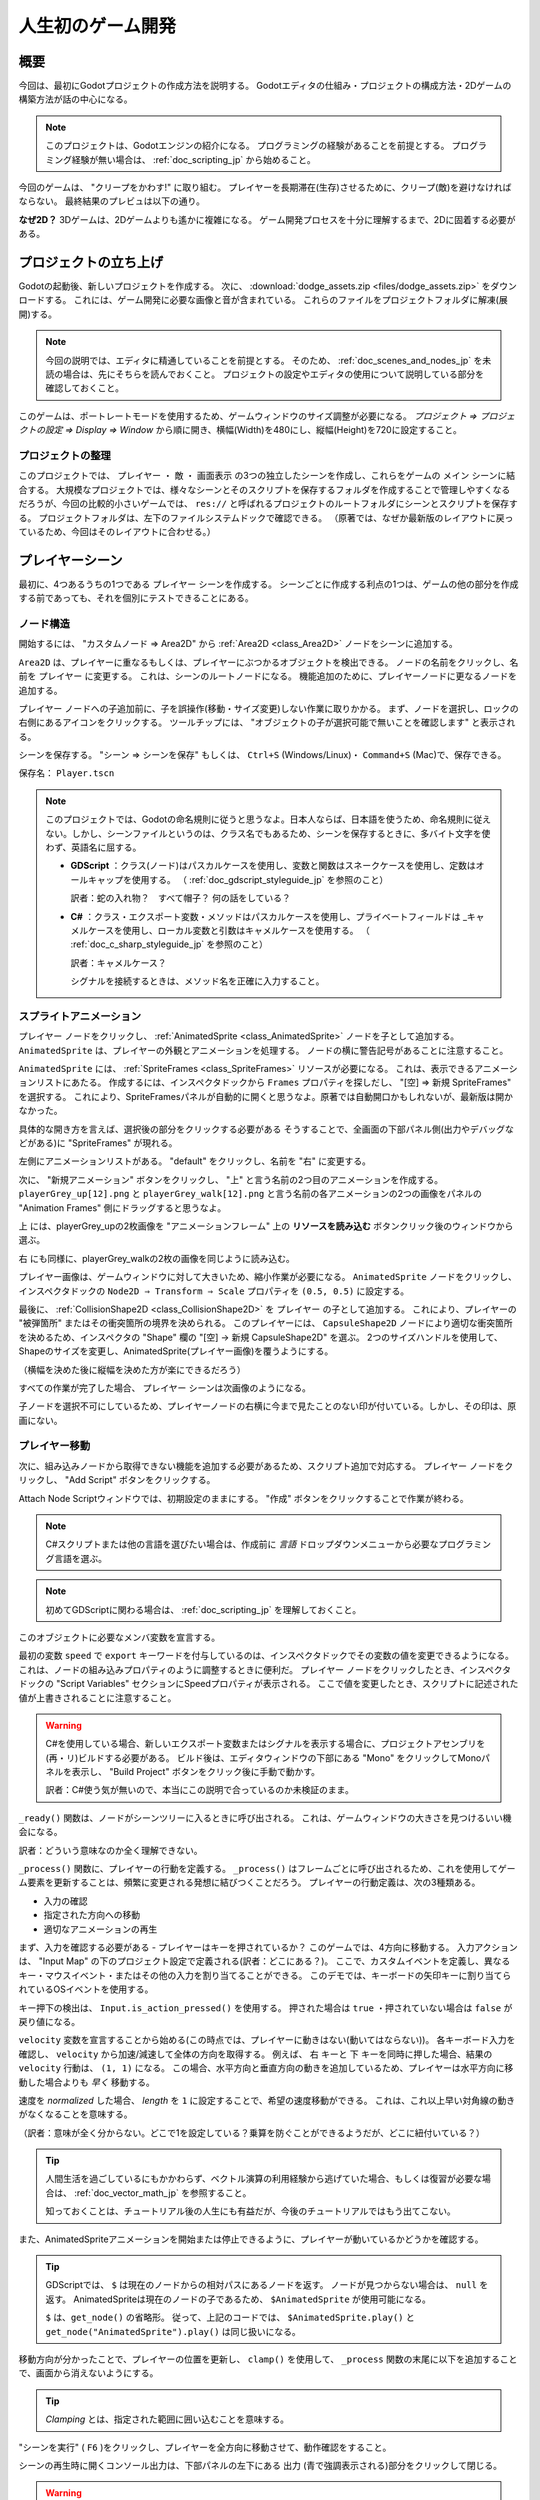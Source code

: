 .. _doc_your_first_game_jp:


人生初のゲーム開発
====================================










.. 英語の原文：人生初のゲーム開発
   Your first game
   ===============





































概要
------------

今回は、最初にGodotプロジェクトの作成方法を説明する。
Godotエディタの仕組み・プロジェクトの構成方法・2Dゲームの構築方法が話の中心になる。

.. note:: このプロジェクトは、Godotエンジンの紹介になる。
          プログラミングの経験があることを前提とする。
          プログラミング経験が無い場合は、 :ref:`doc_scripting_jp` から始めること。

今回のゲームは、 "クリープをかわす!" に取り組む。
プレイヤーを長期滞在(生存)させるために、クリープ(敵)を避けなければならない。
最終結果のプレビュは以下の通り。

.. image:: img/dodge_preview.gif

**なぜ2D？** 3Dゲームは、2Dゲームよりも遙かに複雑になる。
ゲーム開発プロセスを十分に理解するまで、2Dに固着する必要がある。



.. 英語の原文：概要
   Overview
   --------

   This tutorial will guide you through making your first Godot
   project. You will learn how the Godot editor works, how to structure
   a project, and how to build a 2D game.

   .. note:: This project is an introduction to the Godot engine. It
             assumes that you have some programming experience already. If
             you're new to programming entirely, you should start here:
             :ref:`doc_scripting`.

   The game is called "Dodge the Creeps!". Your character must move and
   avoid the enemies for as long as possible. Here is a preview of the
   final result:

   .. image:: img/dodge_preview.gif

   **Why 2D?** 3D games are much more complex than 2D ones. You should stick to 2D
   until you have a good understanding of the game development process.




































プロジェクトの立ち上げ
--------------------------------------------

Godotの起動後、新しいプロジェクトを作成する。
次に、 :download:`dodge_assets.zip <files/dodge_assets.zip>` をダウンロードする。
これには、ゲーム開発に必要な画像と音が含まれている。
これらのファイルをプロジェクトフォルダに解凍(展開)する。

.. note:: 今回の説明では、エディタに精通していることを前提とする。
          そのため、 :ref:`doc_scenes_and_nodes_jp` を未読の場合は、先にそちらを読んでおくこと。
          プロジェクトの設定やエディタの使用について説明している部分を確認しておくこと。

このゲームは、ポートレートモードを使用するため、ゲームウィンドウのサイズ調整が必要になる。
*プロジェクト ⇒ プロジェクトの設定 ⇒ Display ⇒ Window* から順に開き、横幅(Width)を480にし、縦幅(Height)を720に設定すること。

.. image:: img_jp/yourFirstGameWidthHeight_jp.jpg

.. todo::

   gif画像を旨く作れないため、英語表記(原画)のままになっている。いずれ日本語版に差し替える。

.. 英語の原文：プロジェクトの立ち上げ
   Project setup
   -------------

   Launch Godot and create a new project. Then, download
   :download:`dodge_assets.zip <files/dodge_assets.zip>` - the images and sounds you'll be
   using to make the game. Unzip these files to your project folder.

   .. note:: For this tutorial, we will assume you are familiar with the
             editor. If you haven't read :ref:`doc_scenes_and_nodes`, do so now
             for an explanation of setting up a project and using the editor.

   This game will use portrait mode, so we need to adjust the size of the
   game window. Click on Project -> Project Settings -> Display -> Window and
   set "Width" to ``480`` and "Height" to ``720``.





































プロジェクトの整理
~~~~~~~~~~~~~~~~~~~~~~~~~~~~~~~~~~~~

このプロジェクトでは、 ``プレイヤー`` ・ ``敵`` ・ ``画面表示`` の3つの独立したシーンを作成し、これらをゲームの ``メイン`` シーンに結合する。
大規模なプロジェクトでは、様々なシーンとそのスクリプトを保存するフォルダを作成することで管理しやすくなるだろうが、今回の比較的小さいゲームでは、 ``res://`` と呼ばれるプロジェクトのルートフォルダにシーンとスクリプトを保存する。
プロジェクトフォルダは、左下のファイルシステムドックで確認できる。
（原著では、なぜか最新版のレイアウトに戻っているため、今回はそのレイアウトに合わせる。）

.. image:: img_jp/filesystem_dock_jp.jpg

.. 英語の原文：プロジェクトの整理
   Organizing the project
   ~~~~~~~~~~~~~~~~~~~~~~

   In this project, we will make 3 independent scenes: ``Player``,
   ``Mob``, and ``HUD``, which we will combine into the game's ``Main``
   scene. In a larger project, it might be useful to make folders to hold
   the various scenes and their scripts, but for this relatively small
   game, you can save your scenes and scripts in the project's root folder,
   referred to as ``res://``.  You can see your project folders in the FileSystem
   Dock in the lower left corner:

   .. image:: img/filesystem_dock.png

.. 日本語版
   このプロジェクトでは、 ``プレイヤー`` ・ ``敵`` ・ ``画面表示`` の3つの独立したシーンを作成し、これらをゲームの ``メイン`` シーンに結合する。
   大規模なプロジェクトでは、様々なシーンとそのスクリプトを保存するフォルダを作成することで管理しやすくなるだろうが、今回の比較的小さいゲームでは、 ``res://`` と呼ばれるプロジェクトのルートフォルダにシーンとスクリプトを保存する。
   プロジェクトフォルダは、左下のファイルシステムドックで確認できる。
   （原著では、なぜか最新版のレイアウトに戻っているため、今回はそのレイアウトに合わせる。）


































プレイヤーシーン
--------------------------------

最初に、4つあるうちの1つである ``プレイヤー`` シーンを作成する。
シーンごとに作成する利点の1つは、ゲームの他の部分を作成する前であっても、それを個別にテストできることにある。



.. 英語の原文：プレイヤーシーン
   Player scene
   ------------

   The first scene we will make defines the ``Player`` object. One of the benefits
   of creating a separate Player scene is that we can test it separately, even
   before we've created other parts of the game.



































ノード構造
~~~~~~~~~~~~~~~~~~~~

開始するには、 "カスタムノード ⇒ Area2D" から :ref:`Area2D <class_Area2D>` ノードをシーンに追加する。

.. image:: img_jp/add_node_jp.jpg

.. todo::

   リンクの確認。

``Area2D`` は、プレイヤーに重なるもしくは、プレイヤーにぶつかるオブジェクトを検出できる。
ノードの名前をクリックし、名前を ``プレイヤー`` に変更する。
これは、シーンのルートノードになる。
機能追加のために、プレイヤーノードに更なるノードを追加する。

.. _ピーターパン現象jump:

``プレイヤー`` ノードへの子追加前に、子を誤操作(移動・サイズ変更)しない作業に取りかかる。
まず、ノードを選択し、ロックの右側にあるアイコンをクリックする。
ツールチップには、 "オブジェクトの子が選択可能で無いことを確認します" と表示される。

.. image:: img_jp/lock_children_jp.jpg

シーンを保存する。
"シーン ⇒ シーンを保存"
もしくは、 ``Ctrl+S`` (Windows/Linux)・
``Command+S`` (Mac)で、保存できる。

保存名： ``Player.tscn``

.. _茶目っ気jump:

.. note:: このプロジェクトでは、Godotの命名規則に従うと思うなよ。日本人ならば、日本語を使うため、命名規則に従えない。しかし、シーンファイルというのは、クラス名でもあるため、シーンを保存するときに、多バイト文字を使わず、英語名に屈する。

          - **GDScript** ：クラス(ノード)はパスカルケースを使用し、変数と関数はスネークケースを使用し、定数はオールキャップを使用する。
            （ :ref:`doc_gdscript_styleguide_jp` を参照のこと）

            訳者：蛇の入れ物？　すべて帽子？ 何の話をしている？

          - **C#** ：クラス・エクスポート変数・メソッドはパスカルケースを使用し、プライベートフィールドは _キャメルケースを使用し、ローカル変数と引数はキャメルケースを使用する。
            （ :ref:`doc_c_sharp_styleguide_jp` を参照のこと）

            訳者：キャメルケース？

            シグナルを接続するときは、メソッド名を正確に入力すること。





.. 英語の原文：ノード構造
   Node structure
   ~~~~~~~~~~~~~~

   To begin, click the "Add/Create a New Node" button and add an :ref:`Area2D <class_Area2D>`
   node to the scene.

   .. image:: img/add_node.png

   With ``Area2D`` we can detect objects that overlap or run into the player.
   Change its name to ``Player`` by clicking on the node's name.
   This is the scene's root node. We can add additional nodes to the player to add
   functionality.

   Before we add any children to the ``Player`` node, we want to make sure we don't
   accidentally move or resize them by clicking on them. Select the node and
   click the icon to the right of the lock; its tooltip says "Makes sure the object's children
   are not selectable."

   .. image:: img/lock_children.png

   Save the scene. Click Scene -> Save, or press ``Ctrl+S`` on Windows/Linux or ``Command+S`` on Mac.

   .. note:: For this project, we will be following the Godot naming conventions.

             - **GDScript**: Classes (nodes) use PascalCase, variables and
               functions use snake_case, and constants use ALL_CAPS (See
               :ref:`doc_gdscript_styleguide`).

             - **C#**: Classes, export variables and methods use PascalCase,
               private fields use _camelCase, local variables and parameters use
               camelCase (See :ref:`doc_c_sharp_styleguide`).  Be careful to type
               the method names precisely when connecting signals.


.. 日本語版
   ``Area2D`` は、プレイヤーに重なるもしくは、プレイヤーにぶつかるオブジェクトを検出できる。
   ノードの名前をクリックし、名前を ``プレイヤー`` に変更する。
   これは、シーンのルートノードになる。
   機能追加のために、プレイヤーにノードを追加する。

   .. _ピーターパン現象jump:

   ``プレイヤー`` ノードへの子追加前に、子を誤操作(移動・サイズ変更)しない作業に取りかかる。
   まず、ノードを選択し、ロックの右側にあるアイコンをクリックする。
   ツールチップには、 "オブジェクトの子が選択可能で無いことを確認します" と表示される。


































スプライトアニメーション
~~~~~~~~~~~~~~~~~~~~~~~~~~~~~~~~~~~~~~~~~~~~~~~~

``プレイヤー`` ノードをクリックし、 :ref:`AnimatedSprite <class_AnimatedSprite>` ノードを子として追加する。
``AnimatedSprite`` は、プレイヤーの外観とアニメーションを処理する。
ノードの横に警告記号があることに注意すること。

``AnimatedSprite`` には、 :ref:`SpriteFrames <class_SpriteFrames>` リソースが必要になる。
これは、表示できるアニメーションリストにあたる。
作成するには、インスペクタドックから ``Frames`` プロパティを探しだし、 "[空] ⇒ 新規 SpriteFrames" を選択する。
これにより、SpriteFramesパネルが自動的に開くと思うなよ。原著では自動開口かもしれないが、最新版は開かなかった。

.. _プレイヤー画像jump:

具体的な開き方を言えば、選択後の部分をクリックする必要がある
そうすることで、全画面の下部パネル側(出力やデバッグなどがある)に "SpriteFrames" が現れる。

.. image:: img_jp/spriteframes_panel_jp.jpg

左側にアニメーションリストがある。
"default" をクリックし、名前を "右" に変更する。

次に、 "新規アニメーション" ボタンをクリックし、 "上" と言う名前の2つ目のアニメーションを作成する。
``playerGrey_up[12].png`` と ``playerGrey_walk[12].png`` と言う名前の各アニメーションの2つの画像をパネルの "Animation Frames" 側にドラッグすると思うなよ。

``上`` には、playerGrey_upの2枚画像を "アニメーションフレーム" 上の **リソースを読み込む** ボタンクリック後のウィンドウから選ぶ。

``右`` にも同様に、playerGrey_walkの2枚の画像を同じように読み込む。

.. image:: img_jp/spriteframes_panel2_jp.jpg

.. _萎縮jump:

プレイヤー画像は、ゲームウィンドウに対して大きいため、縮小作業が必要になる。
``AnimatedSprite`` ノードをクリックし、インスペクタドックの ``Node2D ⇒ Transform ⇒ Scale`` プロパティを ``(0.5, 0.5)`` に設定する。

.. image:: img_jp/player_scale_jp.jpg

.. _接触jump:

最後に、 :ref:`CollisionShape2D <class_CollisionShape2D>` を ``プレイヤー`` の子として追加する。
これにより、プレイヤーの "被弾箇所" またはその衝突箇所の境界を決められる。
このプレイヤーには、 ``CapsuleShape2D`` ノードにより適切な衝突箇所を決めるため、インスペクタの "Shape" 欄の "[空] -> 新規 CapsuleShape2D" を選ぶ。
2つのサイズハンドルを使用して、Shapeのサイズを変更し、AnimatedSprite(プレイヤー画像)を覆うようにする。

（横幅を決めた後に縦幅を決めた方が楽にできるだろう）

.. image:: img_jp/player_coll_shape_jp.jpg

すべての作業が完了した場合、 ``プレイヤー`` シーンは次画像のようになる。

.. image:: img_jp/player_scene_nodes_jp.jpg

子ノードを選択不可にしているため、プレイヤーノードの右横に今まで見たことのない印が付いている。しかし、その印は、原画にない。

.. todo::

   リンクの確認。


.. 英語の原文：スプライトアニメーション
   Sprite animation
   ~~~~~~~~~~~~~~~~

   Click on the ``Player`` node and add an :ref:`AnimatedSprite <class_AnimatedSprite>` node as a
   child. The ``AnimatedSprite`` will handle the appearance and animations
   for our player. Notice that there is a warning symbol next to the node.
   An ``AnimatedSprite`` requires a :ref:`SpriteFrames <class_SpriteFrames>` resource, which is a
   list of the animations it can display. To create one, find the
   ``Frames`` property in the Inspector and click "[empty]" ->
   "New SpriteFrames". This should automatically open the SpriteFrames panel.

   .. image:: img/spriteframes_panel.png


   On the left is a list of animations. Click the "default" one and rename
   it to "right". Then click the "Add" button to create a second animation
   named "up". Drag the two images for each animation, named ``playerGrey_up[1/2]`` and ``playerGrey_walk[1/2]``,
   into the "Animation Frames" side of the panel:

   .. image:: img/spriteframes_panel2.png

   The player images are a bit too large for the game window, so we need to
   scale them down. Click on the ``AnimatedSprite`` node and set the ``Scale``
   property to ``(0.5, 0.5)``. You can find it in the Inspector under the
   ``Node2D`` heading.

   .. image:: img/player_scale.png

   Finally, add a :ref:`CollisionShape2D <class_CollisionShape2D>` as a child
   of ``Player``. This will determine the player's "hitbox", or the
   bounds of its collision area. For this character, a ``CapsuleShape2D``
   node gives the best fit, so next to "Shape" in the Inspector, click
   "[empty]"" -> "New CapsuleShape2D".  Using the two size handles, resize the
   shape to cover the sprite:

   .. image:: img/player_coll_shape.png

   When you're finished, your ``Player`` scene should look like this:

   .. image:: img/player_scene_nodes.png

.. 日本語版








































プレイヤー移動
~~~~~~~~~~~~~~~~~~~~~~~~~~~~

次に、組み込みノードから取得できない機能を追加する必要があるため、スクリプト追加で対応する。
``プレイヤー`` ノードをクリックし、 "Add Script" ボタンをクリックする。

.. image:: img_jp/add_script_button_jp.jpg

Attach Node Scriptウィンドウでは、初期設定のままにする。
"作成" ボタンをクリックすることで作業が終わる。

.. note:: C#スクリプトまたは他の言語を選びたい場合は、作成前に `言語` ドロップダウンメニューから必要なプログラミング言語を選ぶ。

.. image:: img_jp/attach_node_window_jp.jpg

.. note:: 初めてGDScriptに関わる場合は、 :ref:`doc_scripting_jp` を理解しておくこと。

このオブジェクトに必要なメンバ変数を宣言する。

.. tabs::
   .. code-tab:: gdscript GDScript

      extends Area2D

      export var speed = 400  # プレイヤーの移動速度(ピクセル/秒)
      var screen_size  # ゲームウィンドウの大きさ。

   .. code-tab:: csharp

      public class Player : Area2D
      {
          [Export]
          public int Speed = 400; // How fast the player will move (pixels/sec).

          private Vector2 _screenSize; // Size of the game window.
      }

最初の変数 ``speed`` で ``export`` キーワードを付与しているのは、インスペクタドックでその変数の値を変更できるようになる。
これは、ノードの組み込みプロパティのように調整するときに便利だ。
``プレイヤー`` ノードをクリックしたとき、インスペクタドックの "Script Variables" セクションにSpeedプロパティが表示される。
ここで値を変更したとき、スクリプトに記述された値が上書きされることに注意すること。

.. warning:: C#を使用している場合、新しいエクスポート変数またはシグナルを表示する場合に、プロジェクトアセンブリを(再・リ)ビルドする必要がある。
            ビルド後は、エディタウィンドウの下部にある "Mono" をクリックしてMonoパネルを表示し、 "Build Project" ボタンをクリック後に手動で動かす。

            訳者：C#使う気が無いので、本当にこの説明で合っているのか未検証のまま。

.. image:: img_jp/export_variable_jp.jpg

``_ready()`` 関数は、ノードがシーンツリーに入るときに呼び出される。
これは、ゲームウィンドウの大きさを見つけるいい機会になる。

訳者：どういう意味なのか全く理解できない。

.. tabs::
   .. code-tab:: gdscript GDScript

       func _ready():
           screen_size = get_viewport_rect().size

   .. code-tab:: csharp

      public override void _Ready()
      {
          _screenSize = GetViewport().GetSize();
      }

``_process()`` 関数に、プレイヤーの行動を定義する。
``_process()`` はフレームごとに呼び出されるため、これを使用してゲーム要素を更新することは、頻繁に変更される発想に結びつくことだろう。
プレイヤーの行動定義は、次の3種類ある。

- 入力の確認
- 指定された方向への移動
- 適切なアニメーションの再生

まず、入力を確認する必要がある - プレイヤーはキーを押されているか？
このゲームでは、4方向に移動する。
入力アクションは、 "Input Map" の下のプロジェクト設定で定義される(訳者：どこにある？)。
ここで、カスタムイベントを定義し、異なるキー・マウスイベント・またはその他の入力を割り当てることができる。
このデモでは、キーボードの矢印キーに割り当てられているOSイベントを使用する。

キー押下の検出は、 ``Input.is_action_pressed()`` を使用する。
押された場合は ``true`` ・押されていない場合は ``false`` が戻り値になる。

.. tabs::
   .. code-tab:: gdscript GDScript

      func _process(delta):
          var velocity = Vector2()  # プレイヤーの行動
          if Input.is_action_pressed("ui_right"):
              velocity.x += 1
          if Input.is_action_pressed("ui_left"):
              velocity.x -= 1
          if Input.is_action_pressed("ui_down"):
              velocity.y += 1
          if Input.is_action_pressed("ui_up"):
              velocity.y -= 1

          if velocity.length() > 0:
              velocity = velocity.normalized() * speed
              $AnimatedSprite.play()
          else:
              $AnimatedSprite.stop()

   .. code-tab:: csharp

      public override void _Process(float delta)
      {
          var velocity = new Vector2(); // The player's movement vector.

          if (Input.IsActionPressed("ui_right"))
          {
              velocity.x += 1;
          }

          if (Input.IsActionPressed("ui_left"))
          {
              velocity.x -= 1;
          }

          if (Input.IsActionPressed("ui_down"))
          {
              velocity.y += 1;
          }

          if (Input.IsActionPressed("ui_up"))
          {
              velocity.y -= 1;
          }

          var animatedSprite = GetNode<AnimatedSprite>("AnimatedSprite");

          if (velocity.Length() > 0)
          {
              velocity = velocity.Normalized() * Speed;
              animatedSprite.Play();
          }
          else
          {
              animatedSprite.Stop();
          }
      }

``velocity`` 変数を宣言することから始める(この時点では、プレイヤーに動きはない(動いてはならない))。
各キーボード入力を確認し、 ``velocity`` から加速/減速して全体の方向を取得する。
例えば、 ``右`` キーと ``下`` キーを同時に押した場合、結果の ``velocity`` 行動は、 ``(1, 1)`` になる。
この場合、水平方向と垂直方向の動きを追加しているため、プレイヤーは水平方向に移動した場合よりも *早く* 移動する。

速度を *normalized* した場合、 *length* を ``1`` に設定することで、希望の速度移動ができる。
これは、これ以上早い対角線の動きがなくなることを意味する。

（訳者：意味が全く分からない。どこで1を設定している？乗算を防ぐことができるようだが、どこに紐付いている？）

.. todo::

   確認する必要がある。

.. memo

   ``velocity`` 変数を ``(0, 0)`` に設定することから始める(この時点では、プレイヤーに動きはない(動いてはならない))。

   この訳はおかしいよな。0.0に設定しているとは思えないのだが・・・。

.. tip:: 人間生活を過ごしているにもかかわらず、ベクトル演算の利用経験から逃げていた場合、もしくは復習が必要な場合は、 :ref:`doc_vector_math_jp` を参照すること。

         知っておくことは、チュートリアル後の人生にも有益だが、今後のチュートリアルではもう出てこない。

また、AnimatedSpriteアニメーションを開始または停止できるように、プレイヤーが動いているかどうかを確認する。

.. tip:: GDScriptでは、 ``$`` は現在のノードからの相対パスにあるノードを返す。
         ノードが見つからない場合は、 ``null`` を返す。
         AnimatedSpriteは現在のノードの子であるため、 ``$AnimatedSprite`` が使用可能になる。

         ``$`` は、``get_node()`` の省略形。
         従って、上記のコードでは、 ``$AnimatedSprite.play()`` と ``get_node("AnimatedSprite").play()`` は同じ扱いになる。

移動方向が分かったことで、プレイヤーの位置を更新し、 ``clamp()`` を使用して、 ``_process`` 関数の末尾に以下を追加することで、画面から消えないようにする。

.. tabs::
   .. code-tab:: gdscript GDScript

      position += velocity * delta
      position.x = clamp(position.x, 0, screen_size.x)
      position.y = clamp(position.y, 0, screen_size.y)

   .. code-tab:: csharp

      Position += velocity * delta;
      Position = new Vector2(
          x: Mathf.Clamp(Position.x, 0, _screenSize.x),
          y: Mathf.Clamp(Position.y, 0, _screenSize.y)
      );

.. tip:: *Clamping* とは、指定された範囲に囲い込むことを意味する。

"シーンを実行" ( ``F6`` )をクリックし、プレイヤーを全方向に移動させて、動作確認をすること。

.. image:: img_jp/yourFirstGameF6_jp.jpg

シーンの再生時に開くコンソール出力は、下部パネルの左下にある ``出力`` (青で強調表示される)部分をクリックして閉じる。

.. image:: img_jp/yourFirstGameOutputClose_jp.jpg

.. warning:: "デバッガ" 画面(Godotエディタの下部パネル)で、 "null instance" を参照するエラーが表示された場合、ノード名の綴りが間違えている可能性がある。
             ノード名は大文字と小文字を区別する。
             ``$NodeName`` または ``get_node("NodeName")`` は、シーンツリーに表示される名前と一致する必要がある。

             .. image:: img_jp/yourFirstGameIntanceErr_jp.jpg


.. 英語の原文：プレイヤー移動
   Moving the player
   ~~~~~~~~~~~~~~~~~

   Now we need to add some functionality that we can't get from a built-in
   node, so we'll add a script. Click the ``Player`` node and click the
   "Add Script" button:

   .. image:: img/add_script_button.png

   In the script settings window, you can leave the default settings alone. Just
   click "Create":

   .. note:: If you're creating a C# script or other languages, select the
               language from the `language` drop down menu before hitting create.

   .. image:: img/attach_node_window.png

   .. note:: If this is your first time encountering GDScript, please read
             :ref:`doc_scripting` before continuing.

   Start by declaring the member variables this object will need:

   .. tabs::
    .. code-tab:: gdscript GDScript

       extends Area2D

       export var speed = 400  # How fast the player will move (pixels/sec).
       var screen_size  # Size of the game window.

    .. code-tab:: csharp

       public class Player : Area2D
       {
           [Export]
           public int Speed = 400; // How fast the player will move (pixels/sec).

           private Vector2 _screenSize; // Size of the game window.
       }


   Using the ``export`` keyword on the first variable ``speed`` allows us to
   set its value in the Inspector. This can be handy for values that you
   want to be able to adjust just like a node's built-in properties. Click on
   the ``Player`` node and you'll see the property now appears in the "Script
   Variables" section of the Inspector. Remember, if you change the value here, it
   will override the value written in the script.

   .. warning:: If you're using C#, you need to (re)build the project assemblies
                whenever you want to see new export variables or signals. This
                build can be manually triggered by clicking the word "Mono" at the
                bottom of the editor window to reveal the Mono Panel, then
                clicking the "Build Project" button.

   .. image:: img/export_variable.png

   The ``_ready()`` function is called when a node enters the scene tree,
   which is a good time to find the size of the game window:

   .. tabs::
    .. code-tab:: gdscript GDScript

       func _ready():
           screen_size = get_viewport_rect().size

    .. code-tab:: csharp

       public override void _Ready()
       {
           _screenSize = GetViewport().GetSize();
       }

   Now we can use the ``_process()`` function to define what the player will do.
   ``_process()`` is called every frame, so we'll use it to update
   elements of our game, which we expect will change often. For the player, we
   need to do the following:

   - Check for input.
   - Move in the given direction.
   - Play the appropriate animation.

   First, we need to check for input - is the player pressing a key? For
   this game, we have 4 direction inputs to check. Input actions are defined
   in the Project Settings under "Input Map". Here, you can define custom events and
   assign different keys, mouse events, or other inputs to them. For this demo,
   we will use the default events that are assigned to the arrow keys on the
   keyboard.

   You can detect whether a key is pressed using
   ``Input.is_action_pressed()``, which returns ``true`` if it is pressed
   or ``false`` if it isn't.

   .. tabs::
    .. code-tab:: gdscript GDScript

       func _process(delta):
           var velocity = Vector2()  # The player's movement vector.
           if Input.is_action_pressed("ui_right"):
               velocity.x += 1
           if Input.is_action_pressed("ui_left"):
               velocity.x -= 1
           if Input.is_action_pressed("ui_down"):
               velocity.y += 1
           if Input.is_action_pressed("ui_up"):
               velocity.y -= 1
           if velocity.length() > 0:
               velocity = velocity.normalized() * speed
               $AnimatedSprite.play()
           else:
               $AnimatedSprite.stop()

    .. code-tab:: csharp

       public override void _Process(float delta)
       {
           var velocity = new Vector2(); // The player's movement vector.

           if (Input.IsActionPressed("ui_right"))
           {
               velocity.x += 1;
           }

           if (Input.IsActionPressed("ui_left"))
           {
               velocity.x -= 1;
           }

           if (Input.IsActionPressed("ui_down"))
           {
               velocity.y += 1;
           }

           if (Input.IsActionPressed("ui_up"))
           {
               velocity.y -= 1;
           }

           var animatedSprite = GetNode<AnimatedSprite>("AnimatedSprite");

           if (velocity.Length() > 0)
           {
               velocity = velocity.Normalized() * Speed;
               animatedSprite.Play();
           }
           else
           {
               animatedSprite.Stop();
           }
       }

   We start by setting the ``velocity`` to ``(0, 0)`` - by default the player
   should not be moving. Then we check each input and add/subtract from the
   ``velocity`` to obtain a total direction. For example, if you hold ``right``
   and ``down`` at the same time, the resulting ``velocity`` vector will be
   ``(1, 1)``. In this case, since we're adding a horizontal and a vertical
   movement, the player would move *faster* than if it just moved horizontally.

   We can prevent that if we *normalize* the velocity, which means we set
   its *length* to ``1``, and multiply by the desired speed. This means no
   more fast diagonal movement.

   .. tip:: If you've never used vector math before, or need a refresher,
            you can see an explanation of vector usage in Godot at :ref:`doc_vector_math`.
            It's good to know but won't be necessary for the rest of this tutorial.

   We also check whether the player is moving so we can start or stop the
   AnimatedSprite animation.

   .. tip:: In GDScript, ``$`` returns the node at the relative path from the current node, or returns ``null`` if the node is not found.
            Since AnimatedSprite is a child of the current node, we can use ``$AnimatedSprite``.

            ``$`` is shorthand for ``get_node()``.
            So in the code above, ``$AnimatedSprite.play()`` is the same as ``get_node("AnimatedSprite").play()``.

   Now that we have a movement direction, we can update the player's position
   and use ``clamp()`` to prevent it from leaving the screen by adding the following
   to the bottom of the ``_process`` function:

   .. tabs::
    .. code-tab:: gdscript GDScript

           position += velocity * delta
           position.x = clamp(position.x, 0, screen_size.x)
           position.y = clamp(position.y, 0, screen_size.y)

    .. code-tab:: csharp

           Position += velocity * delta;
           Position = new Vector2(
               x: Mathf.Clamp(Position.x, 0, _screenSize.x),
               y: Mathf.Clamp(Position.y, 0, _screenSize.y)
           );


   .. tip:: *Clamping* a value means restricting it to a given range.

   Click "Play Scene" (``F6``) and confirm you can move the player
   around the screen in all directions. The console output that opens upon playing
   the scene can be closed by clicking ``Output`` (which should be highlighted in
   blue) in the lower left of the Bottom Panel.

   .. warning:: If you get an error in the "Debugger" panel that refers to a "null instance",
                this likely means you spelled the node name wrong. Node names are case-sensitive
                and ``$NodeName`` or ``get_node("NodeName")`` must match the name you see in the scene tree.



































アニメーションの選択
~~~~~~~~~~~~~~~~~~~~~~~~~~~~~~~~~~~~~~~~

プレイヤーが移動可能になったことで、移動する向きに基づき、AnimatedSpriteが再生するアニメーションを変更する。

左移動には ``flip_h`` プロパティから水平反転の "右" アニメーションを用いる。

下移動には ``flip_v`` プロパティから垂直反転の "上" アニメーションを用いる。

このコードを ``_process()`` 関数の末尾に配置する。

.. tabs::
   .. code-tab:: gdscript GDScript

      if velocity.x != 0:
          $AnimatedSprite.animation = "右"
          # bool値の割り当てについては、以下のNoteを参照。
          $AnimatedSprite.flip_v = false
          $AnimatedSprite.flip_h = velocity.x < 0
      elif velocity.y != 0:
          $AnimatedSprite.animation = "上"
          $AnimatedSprite.flip_v = velocity.y > 0

   .. code-tab:: csharp

      if (velocity.x != 0)
      {
          animatedSprite.Animation = "right";
          // See the note below about boolean assignment
          animatedSprite.FlipH = velocity.x < 0;
          animatedSprite.FlipV = false;
      }
      else if(velocity.y != 0)
      {
          animatedSprite.Animation = "up";
          animatedSprite.FlipV = velocity.y > 0;
      }

.. Note:: 上記のコードのbool値の割り当ては、プログラマの一般的な略記になる。
          このコードと上記の略記されたbool値の割り当てを検討すること。

          （訳者：何の話をしている？）

シーンをもう一度再生し、アニメーションが各方向に正しい動きをするか確認すること。
正しい動きが確認できた場合、次の行を ``_ready()`` に追加し、ゲームの開始時にプレイヤーを非表示にする。

.. tabs::
   .. code-tab:: gdscript GDScript

      hide()

   .. code-tab:: csharp

      Hide();

※この状態でゲームを開始した場合、画面には何も表示されない。





.. 英語の原文：アニメーションの選択
   Choosing animations
   ~~~~~~~~~~~~~~~~~~~

   Now that the player can move, we need to change which animation the
   AnimatedSprite is playing based on direction. We have a "right"
   animation, which should be flipped horizontally using the ``flip_h``
   property for left movement, and an "up" animation, which should be
   flipped vertically with ``flip_v`` for downward movement.
   Let's place this code at the end of our ``_process()`` function:

   .. tabs::
    .. code-tab:: gdscript GDScript

           if velocity.x != 0:
               $AnimatedSprite.animation = "right"
               $AnimatedSprite.flip_v = false
               # See the note below about boolean assignment
               $AnimatedSprite.flip_h = velocity.x < 0
           elif velocity.y != 0:
               $AnimatedSprite.animation = "up"
               $AnimatedSprite.flip_v = velocity.y > 0

    .. code-tab:: csharp

           if (velocity.x != 0)
           {
               animatedSprite.Animation = "right";
               // See the note below about boolean assignment
               animatedSprite.FlipH = velocity.x < 0;
               animatedSprite.FlipV = false;
           }
           else if(velocity.y != 0)
           {
               animatedSprite.Animation = "up";
               animatedSprite.FlipV = velocity.y > 0;
           }

   .. Note:: The boolean assignments in the code above are a common shorthand
             for programmers. Consider this code versus the shortened
             boolean assignment above:

             .. tabs::
              .. code-tab :: gdscript GDScript

                if velocity.x < 0:
                    $AnimatedSprite.flip_h = true
                else:
                    $AnimatedSprite.flip_h = false

              .. code-tab:: csharp

                if velocity.x < 0:
                    animatedSprite.FlipH = true
                else:
                    animatedSprite.FlipH = false

   Play the scene again and check that the animations are correct in each
   of the directions. When you're sure the movement is working correctly,
   add this line to ``_ready()``, so the player will be hidden when the game
   starts:

   .. tabs::
    .. code-tab:: gdscript GDScript

       hide()

    .. code-tab:: csharp

       Hide();


































衝突の準備
~~~~~~~~~~~~~~~~~~~~

プレイヤーが敵にぶつかったことを ``プレイヤー`` に検出させたいが、そもそも敵を作成しておらず、ぶつかる相手がいない。
Godotの *signal* 機能を用いて疑似発生させるため、問題ない。

コードの ``extends Area2d`` が記述された直後(スクリプトの先頭)に、次を追加する。

.. tabs::
   .. code-tab:: gdscript GDScript

      signal hit

   .. code-tab:: csharp

      // Don't forget to rebuild the project so the editor knows about the new signal.

      [Signal]
      public delegate void Hit();

これは、 "hit" と呼ばれるカスタムシグナルを定義している。
プレイヤーが敵と衝突したことをプレイヤーに検出させるためでもある。
衝突の検出用に、 ``Area2D`` を使用する。
``プレイヤー`` ノードを選択し、 "ノード" タブをクリックし、プレイヤーが発信できるシグナルリストを表示する。

.. image:: img_jp/player_signals_jp.jpg

.. role:: strike

余談：上記で作成済みの "hit" シグナルもある。

敵は、 ``RigidBody2D`` ノードになるため、 :strike:`body_entered( Object body )` (訳者：原著と引数名が異なる) 
``body_entered( PhysicsBody2D body)`` シグナルが必要になる(訳者：敵に使うノードとどのような関係がある？)。
これは、敵がプレイヤーに接触したときに送られる信号として扱う。
"接続..." をクリックし、 "シグナルの接続" ウィンドウ内の
"Method In Node" 欄に、 **_on_Player_body_entered** を入力する(入力済みの文字列を削除する)。
そして、そのウィンドウの右下にある "接続" ボタンをクリックする。
Godotはプレイヤーのスクリプトに、関数を自動的に作成する。
この関数は、シグナルが発行されるたびに呼び出される。

.. _既存に接吻jump:

.. tip:: シグナルを接続するときに、今回のような関数作成では無く、既存の関数名に紐付けることもできる。

         .. image:: img_jp/player_signals_MethodInNode_jp.jpg

.. tip:: 
         ちなみに、、、
         関数名を入力した理由は、ノード名に日本語を使っているからであり、英語名(Player)であれば、 "Method In Node" 欄を気にせず "接続" ボタンクリックのみで作業完了だった。

下記のコードを関数に追加する。

.. tabs::
   .. code-tab:: gdscript GDScript

      func _on_Player_body_entered(body):
          hide()  # ぶつかったらプレイヤーは消える。
          emit_signal("hit")
          $CollisionShape2D.set_deferred("disabled", true)

   .. code-tab:: csharp

      public void OnPlayerBodyEntered(PhysicsBody2D body)
      {
          Hide(); // Player disappears after being hit.
          EmitSignal("Hit");
          GetNode<CollisionShape2D>("CollisionShape2D").SetDeferred("disabled", true);
      }

敵がプレイヤーに当たるたびに、シグナルが発生する。
プレイヤーの衝突を無効にして、 ``hit`` シグナルを抑止する必要がある。

.. Note:: 領域の衝突形状を無効にしたとき、衝突処理の途中でエラーが発生する可能性が生まれる。
          ``set_deferred()`` を使用した場合、安全に実行できるようになるまで図形を無効化し、Godotを待機させることができる。

プレイヤーへの最後の仕上げは、新しいゲームを開始するときにプレイヤーの状態を初期値にする関数を追加することだ。

.. tabs::
   .. code-tab:: gdscript GDScript

      func start(pos):
          position = pos
          show()
          $CollisionShape2D.disabled = false

   .. code-tab:: csharp

      public void Start(Vector2 pos)
      {
          Position = pos;
          Show();
          GetNode<CollisionShape2D>("CollisionShape2D").Disabled = false;
      }


.. 英語の原文：衝突の準備
   Preparing for collisions
   ~~~~~~~~~~~~~~~~~~~~~~~~

   We want ``Player`` to detect when it's hit by an enemy, but we haven't
   made any enemies yet! That's OK, because we're going to use Godot's
   *signal* functionality to make it work.

   Add the following at the top of the script, after ``extends Area2d``:

   .. tabs::
    .. code-tab:: gdscript GDScript

       signal hit

    .. code-tab:: csharp

       // Don't forget to rebuild the project so the editor knows about the new signal.

       [Signal]
       public delegate void Hit();

   This defines a custom signal called "hit" that we will have our player
   emit (send out) when it collides with an enemy. We will use ``Area2D`` to
   detect the collision. Select the ``Player`` node and click the "Node" tab
   next to the Inspector tab to see the list of signals the player can emit:

   .. image:: img/player_signals.png

   Notice our custom "hit" signal is there as well! Since our enemies are
   going to be ``RigidBody2D`` nodes, we want the
   ``body_entered( Object body )`` signal; this will be emitted when a
   body contacts the player. Click "Connect.." and then "Connect" again on
   the "Connecting Signal" window. We don't need to change any of these
   settings - Godot will automatically create a function in your player's script.
   This function will be called whenever the signal is emitted - it *handles* the
   signal.

   .. tip:: When connecting a signal, instead of having Godot create a
            function for you, you can also give the name of an existing
            function that you want to link the signal to.

   Add this code to the function:

   .. tabs::
    .. code-tab:: gdscript GDScript

       func _on_Player_body_entered(body):
           hide()  # Player disappears after being hit.
           emit_signal("hit")
           $CollisionShape2D.set_deferred("disabled", true)

    .. code-tab:: csharp

       public void OnPlayerBodyEntered(PhysicsBody2D body)
       {
           Hide(); // Player disappears after being hit.
           EmitSignal("Hit");
           GetNode<CollisionShape2D>("CollisionShape2D").SetDeferred("disabled", true);
       }

   Each time an enemy hits the player, the signal is going to be emitted. We need
   to disable the player's collision so that we don't trigger the ``hit`` signal
   more than once.

   .. Note:: Disabling the area's collision shape can cause an error if it happens
             in the middle of the engine's collision processing. Using ``set_deferred()``
             allows us to have Godot wait to disable the shape until it's safe to
             do so.

   The last piece for our player is to add a function we can call to reset
   the player when starting a new game.

   .. tabs::
    .. code-tab:: gdscript GDScript

       func start(pos):
           position = pos
           show()
           $CollisionShape2D.disabled = false

    .. code-tab:: csharp

       public void Start(Vector2 pos)
       {
           Position = pos;
           Show();
           GetNode<CollisionShape2D>("CollisionShape2D").Disabled = false;
       }


































敵のシーン
--------------------

みすみすやられる姿をさらす必要は無い。
敵をかわすための処理を追加するが、予想より複雑さは要求されない作業だ。
敵は画面の端でランダムに出現し、ランダムな方向に直線移動し、画面外に移動することで消滅する。

これを ``敵`` シーンに組み込み、ゲーム内で任意の数の独立した敵を作成するために、 *instance(インスタンス技術)* を用いる。




.. 英語の原文：敵のシーン
   Enemy scene
   -----------

   Now it's time to make the enemies our player will have to dodge. Their
   behavior will not be very complex: mobs will spawn randomly at the edges
   of the screen and move in a random direction in a straight line, then
   despawn when they go offscreen.

   We will build this into a ``Mob`` scene, which we can then *instance* to
   create any number of independent mobs in the game.



































ノードの設定
~~~~~~~~~~~~~~~~~~~~~~~~

シーン ⇒ 新規シーン をクリック後に、敵シーンを作成する。

敵シーンは、次のノードを使用する。

-  :ref:`RigidBody2D <class_RigidBody2D>` (名前： ``敵``)

   -  :ref:`AnimatedSprite <class_AnimatedSprite>`
   -  :ref:`CollisionShape2D <class_CollisionShape2D>`
   -  :ref:`VisibilityNotifier2D <class_VisibilityNotifier2D>` (名前： ``Visibility``)

忘れないように ⇒ プレイヤーシーンでの作業と同じように、子を選択できないように :ref:`設定 <ピーターパン現象jump>` すること。

敵ノードの :ref:`RigidBody2D <class_RigidBody2D>` プロパティ(インスペクタドック内)で、 ``Gravity Scale`` を ``0`` に設定し、敵が下に落ちないようにする。
さらに、 ``PhysicsBody2D`` セクションの ``Collision ⇒ Mask`` プロパティをクリックし、最初のチェックボックスからチェックを外す。
これにより、敵同士で衝突することを防ぐことができる。

訳者：プロパティやセクションの使い分けが分けわかめ。
また、値を変更する場合、Enterキーを押すなりして確定させなければ、変更が反映されないため、気をつけること。

.. image:: img_jp/set_collision_mask_jp.jpg

プレイヤー作成時のように、 :ref:`AnimatedSprite <class_AnimatedSprite>` を :ref:`設定 <プレイヤー画像jump>` する。
今回は、 ``歩く`` ・ ``泳ぐ`` ・ ``飛ぶ``  の3つのアニメーションを用いる。
インスペクタの ``Playing`` プロパティを "On" に設定し、以下に示すように "Speed (FPS)" 設定を調整する。
これらのアニメーションのいずれかを無作為に選択し、敵にさまざまな変化を持たせることができるようになった。

.. image:: img_jp/mob_animations_jp.gif

``飛ぶ`` は3FPSに設定し、 ``歩く`` と ``泳ぐ`` は4FPSに設定する。

プレイヤー画像のように、これらの敵画像も :ref:`縮小 <萎縮jump>` させるが、値は異なる。
``AnimatedSprite`` の ``Node2D ⇒ Transform ⇒ Scale`` プロパティを ``(0.75, 0.75)`` に設定する。

``プレイヤー`` シーンのように、衝突検出のために ``CapsuleShape2D`` を :ref:`設定 <接触jump>` する。
図形を画像に揃えるには、 ``Node2D`` の下の ``Transform ⇒ Rotation Degrees`` プロパティを ``90`` に設定する必要がある。

.. image:: img_jp/mob_coll_shape_jp.jpg

（縦幅を決めた後に横幅を決めた方が楽にできるだろう）

保存名： ``Mob.tscn``

.. todo::

   リンクの確認。

.. 英語の原文：ノードの設定
   Node setup
   ~~~~~~~~~~

   Click Scene -> New Scene and we'll create the Mob.

   The Mob scene will use the following nodes:

   -  :ref:`RigidBody2D <class_RigidBody2D>` (named ``Mob``)

      -  :ref:`AnimatedSprite <class_AnimatedSprite>`
      -  :ref:`CollisionShape2D <class_CollisionShape2D>`
      -  :ref:`VisibilityNotifier2D <class_VisibilityNotifier2D>` (named ``Visibility``)

   Don't forget to set the children so they can't be selected, like you did with the
   Player scene.

   In the :ref:`RigidBody2D <class_RigidBody2D>` properties, set ``Gravity Scale`` to ``0``, so
   the mob will not fall downward. In addition, under the
   ``PhysicsBody2D`` section, click the ``Mask`` property and
   uncheck the first box. This will ensure the mobs do not collide with each other.

   .. image:: img/set_collision_mask.png

   Set up the :ref:`AnimatedSprite <class_AnimatedSprite>` like you did for the player.
   This time, we have 3 animations: ``fly``, ``swim``, and ``walk``. Set the ``Playing``
   property in the Inspector to "On" and adjust the "Speed (FPS)" setting as shown below.
   We'll select one of these animations randomly so that the mobs will have some variety.

   .. image:: img/mob_animations.gif

   ``fly`` should be set to 3 FPS, with ``swim`` and ``walk`` set to 4 FPS.

   Like the player images, these mob images need to be scaled down. Set the
   ``AnimatedSprite``'s ``Scale`` property to ``(0.75, 0.75)``.

   As in the ``Player`` scene, add a ``CapsuleShape2D`` for the
   collision. To align the shape with the image, you'll need to set the
   ``Rotation Degrees`` property to ``90`` under ``Node2D``.


































敵のスクリプト
~~~~~~~~~~~~~~~~~~~~~~~~~~~~

``敵`` 用のスクリプトを新規追加し、次のメンバ変数を追加する。

.. tabs::
   .. code-tab:: gdscript GDScript

      extends RigidBody2D

      export var min_speed = 150  # 移動速度の最小値
      export var max_speed = 250  # 移動速度の最大値
      var mob_types = ["歩く", "泳ぐ", "飛ぶ"]

   .. code-tab:: csharp

      public class Mob : RigidBody2D
      {
          // Don't forget to rebuild the project so the editor knows about the new export variables.

          [Export]
          public int MinSpeed = 150; // Minimum speed range.

          [Export]
          public int MaxSpeed = 250; // Maximum speed range.

          private String[] _mobTypes = {"walk", "swim", "fly"};
      }

敵が出現するとき、各敵の移動速度について ``min_speed`` と ``max_speed`` の間からランダムな値を使用する(同じ速度での移動は退屈だろう^^)。
また、3つのアニメーションの名前を含む配列(mob_types)があり、これを使用してランダムなアニメーションを選択する。
スクリプトの配列内の名前とSpriteFramesリソース(AnimatedSpriteノード)で付けた名前の綴りが同じであることを確認すること。

次に、スクリプトの残りの部分を確認する。
``_ready()`` では、3つのアニメーションタイプのいずれかをランダムに選択する。

.. tabs::
   .. code-tab:: gdscript GDScript

      func _ready():
          $AnimatedSprite.animation = mob_types[randi() % mob_types.size()]

   .. code-tab:: csharp

      // C# doesn't implement GDScript's random methods, so we use 'System.Random' as an alternative.
      static private Random _random = new Random();

      public override void _Ready()
      {
          GetNode<AnimatedSprite>("AnimatedSprite").Animation = _mobTypes[_random.Next(0, _mobTypes.Length)];
      }

.. note:: シーンを実行するたびに "random" の順序を変えたい場合は、 ``randomize()`` を使用する必要がある。
          今回は、 ``Main`` シーンで ``randomize()`` を使用するため、ここでは使わない。
          ``randi() % n`` は、 ``0`` と ``n-1`` の間からランダムな整数値を取得する方法だ。

最後の追加は、敵が画面を離れるときに、自滅する処理だ。
``Visibility`` ノードの ``screen_exited()`` シグナルを接続し、次のコードを追加する。

.. tabs::
   .. code-tab:: gdscript GDScript

      func _on_Visibility_screen_exited():
          queue_free()

   .. code-tab:: csharp

      public void OnVisibilityScreenExited()
      {
          QueueFree();
      }

これで `敵` シーンが完成した。



.. 英語の原文：敵のスクリプト
   Enemy script
   ~~~~~~~~~~~~

   Add a script to the ``Mob`` and add the following member variables:

   .. tabs::
    .. code-tab:: gdscript GDScript

       extends RigidBody2D

       export var min_speed = 150  # Minimum speed range.
       export var max_speed = 250  # Maximum speed range.
       var mob_types = ["walk", "swim", "fly"]

    .. code-tab:: csharp

       public class Mob : RigidBody2D
       {
           // Don't forget to rebuild the project so the editor knows about the new export variables.

           [Export]
           public int MinSpeed = 150; // Minimum speed range.

           [Export]
           public int MaxSpeed = 250; // Maximum speed range.

           private String[] _mobTypes = {"walk", "swim", "fly"};
       }

   When we spawn a mob, we'll pick a random value between ``min_speed`` and
   ``max_speed`` for how fast each mob will move (it would be boring if they
   were all moving at the same speed). We also have an array containing the names
   of the three animations, which we'll use to select a random one. Make sure
   you've spelled these the same in the script and in the SpriteFrames resource.

   Now let's look at the rest of the script. In ``_ready()`` we randomly
   choose one of the three animation types:

   .. tabs::
    .. code-tab:: gdscript GDScript

       func _ready():
           $AnimatedSprite.animation = mob_types[randi() % mob_types.size()]

    .. code-tab:: csharp

       // C# doesn't implement GDScript's random methods, so we use 'System.Random' as an alternative.
       static private Random _random = new Random();

       public override void _Ready()
       {
           GetNode<AnimatedSprite>("AnimatedSprite").Animation = _mobTypes[_random.Next(0, _mobTypes.Length)];
       }

   .. note:: You must use ``randomize()`` if you want
             your sequence of "random" numbers to be different every time you run
             the scene. We're going to use ``randomize()`` in our ``Main`` scene,
             so we won't need it here. ``randi() % n`` is the standard way to get
             a random integer between ``0`` and ``n-1``.

   The last piece is to make the mobs delete themselves when they leave the
   screen. Connect the ``screen_exited()`` signal of the ``Visibility``
   node and add this code:

   .. tabs::
    .. code-tab:: gdscript GDScript

       func _on_Visibility_screen_exited():
           queue_free()

    .. code-tab:: csharp

       public void OnVisibilityScreenExited()
       {
           QueueFree();
       }

   This completes the `Mob` scene.
































.. _秘部追加jump:

メインシーン
------------------------

今までのシーンをまとめる作業に取りかかる。
新しいシーンを作成し、 :ref:`Node <class_Node>` を追加し、 ``メイン`` に名前変更する。
"Instance" ボタンをクリックし、保存した ``Player.tscn`` を選ぶ。

.. image:: img_jp/instance_scene_jp.jpg


.. memo

   残念ながら冒頭での説明を全く理解せずに取り組んだため、tscnファイルの名前を違う名前で保存したのは秘密のことだ。メニューかどこかに名前を付けて保存する項目があるため、そこから変更する。当然のように、名前を変えたわけではなく、新しい名前で保存しているため、既存ファイルはそのままフォルダに留まっている。手動で削除するしかないようだ。

   Godotプロジェクトから名前を変更せず、フォルダを手動で開き、手動でファイル名を変更した場合、プロジェクトが名前を紐付けられず、プロジェクト自体が機能しなくなる。気をつけること(私は失敗したまま戻せずorz)。
   かつ、 *Main Scene* を設定済みの場合は、それも変更する必要がある。

.. note:: インスタンス化の詳細は、 :ref:`doc_instancing_jp` を参照すること。

次に、以下のノードを ``メイン`` の子として追加し、以下の名前を付ける(秒単位)。

- :ref:`Timer <class_Timer>` (名前： ``敵出現``) - 敵の出現頻度を制御する
- :ref:`Timer <class_Timer>` (名前： ``得点検出``) - 毎秒スコアを増やす
- :ref:`Timer <class_Timer>` (名前： ``開始判定``) - 開始前に遅延させる
- :ref:`Position2D <class_Position2D>` (名前： ``開始位置``) - プレイヤーの開始位置を示す

各 ``Timer`` ノードの ``Wait Time`` プロパティを次のように設定する。

- ``敵出現`` 　： ``0.5``
- ``得点検出`` ： ``1``
- ``開始判定`` ： ``2``

さらに、 ``開始判定`` の ``One Shot`` プロパティを "On" に設定し、 ``開始位置`` ノードの ``Node2D ⇒ Transform ⇒ Position`` を ``(240, 450)`` に設定する。

.. image:: img_jp/yourFirstGameMainScene_jp.jpg

保存名： ``Main.tscn``

.. todo::

   リンクの確認。


.. 英語の原文：メインシーン
   Main scene
   ----------

   Now it's time to bring it all together. Create a new scene and add a
   :ref:`Node <class_Node>` named ``Main``. Click the "Instance" button and select your
   saved ``Player.tscn``.

   .. image:: img/instance_scene.png

   .. note:: See :ref:`doc_instancing` to learn more about instancing.

   Now, add the following nodes as children of ``Main``, and name them as
   shown (values are in seconds):

   -  :ref:`Timer <class_Timer>` (named ``MobTimer``) - to control how often mobs spawn
   -  :ref:`Timer <class_Timer>` (named ``ScoreTimer``) - to increment the score every second
   -  :ref:`Timer <class_Timer>` (named ``StartTimer``) - to give a delay before starting
   -  :ref:`Position2D <class_Position2D>` (named ``StartPosition``) - to indicate the player's start position

   Set the ``Wait Time`` property of each of the ``Timer`` nodes as
   follows:

   -  ``MobTimer``: ``0.5``
   -  ``ScoreTimer``: ``1``
   -  ``StartTimer``: ``2``

   In addition, set the ``One Shot`` property of ``StartTimer`` to "On" and
   set ``Position`` of the ``StartPosition`` node to ``(240, 450)``.






















敵の生成
~~~~~~~~~~~~~~~~

メインノードは、敵を画面の端に散らばる状態で生成し続ける。
``メイン`` の子として ``敵配置`` と言う名前の :ref:`Path2D <class_Path2D>` ノードを追加する。
``敵配置`` を選択したとき、エディタの上部にいくつかの新しいボタンが表示される。

.. image:: img/path2d_buttons.png

中央のポイント( "点を空きスペースに追加" )を選択し、表示されている角にポイントをクリックして追加後、敷地(ゲームステージ)が完成する。

.. image:: img/draw_path2d.gif

ポイントをグリッドに合わせるには、 "グリッドにスナップ" を有効化させる。
このオプションは、 "選択したオブジェクトをその場でロック" (鍵マーク)ボタンの左側にある "スナップを使う" ボタンの右側にあり、一連の3つの垂直ドットで表示されている。

.. image:: img_jp/Draw_Point_SnapGrid.jpg

（訳者：そもそもグリッドの表示方法が分からない。うっすら見えている四角形になっている枠がそうか？）

.. important:: 敷地を *時計回り* の順序で描画したとき、敵は *敷地内* ではなく、 *敷地外* から出現する。

               （訳者：私が作成したときは敷地内で敵が生まれるため、ゲームとして成立しない。敷地の範囲は大きく取る必要があるのだろう）

ゲームステージに ``4`` つのポイントを配置した後、 "曲線を閉じる" ボタンをクリックしたときに曲線が完成する。

敷地が定義されたため、 :ref:`PathFollow2D <class_PathFollow2D>` を ``敵配置`` の子として追加し、名前を ``敵出現場所`` にする。
このノードは、敷地周辺に沿って徘徊するため、敵の配置場所と方向がランダムに選ばれる。

.. todo::

   リンクの確認。


.. 英語の原文：敵の産卵
   Spawning mobs
   ~~~~~~~~~~~~~

   The Main node will be spawning new mobs, and we want them to appear at a
   random location on the edge of the screen. Add a :ref:`Path2D <class_Path2D>` node named
   ``MobPath`` as a child of ``Main``. When you select ``Path2D``,
   you will see some new buttons at the top of the editor:

   .. image:: img/path2d_buttons.png

   Select the middle one ("Add Point") and draw the path by clicking to add
   the points at the corners shown. To have the points snap to the grid, make sure "Snap to
   Grid" is checked. This option can be found under the "Snapping options"
   button to the left of the "Lock" button, appearing as a series of three
   vertical dots.

   .. image:: img/draw_path2d.gif

   .. important:: Draw the path in *clockwise* order, or your mobs will spawn
                  pointing *outwards* instead of *inwards*!

   After placing point ``4`` in the image, click the "Close Curve" button and
   your curve will be complete.

   Now that the path is defined, add a :ref:`PathFollow2D <class_PathFollow2D>`
   node as a child of ``MobPath`` and name it ``MobSpawnLocation``. This node will
   automatically rotate and follow the path as it moves, so we can use it
   to select a random position and direction along the path.





































メインスクリプト
~~~~~~~~~~~~~~~~~~~~~~~~~~~~~~~~

``メイン`` シーンにスクリプトを追加する。
スクリプトの上部に ``export (PackedScene)`` を追加する。
そうすることで、敵シーンのインスタンス化が可能になる。

.. tabs::
   .. code-tab:: gdscript GDScript

      extends Node

      export (PackedScene) var Mob
      var score

      func _ready():
          randomize()

   .. code-tab:: csharp

      public class Main : Node
      {
          // エディタが新しいエクスポート変数を認識できるように、プロジェクトのリビルドを忘れないこと。

          [Export]
          public PackedScene Mob;

          private int _score;

          // GDScriptのランダムメソッドの代わりに 'System.Random' を使用する。
          private Random _random = new Random();

          public override void _Ready()
          {
          }

          // C#はGDScriptの randi() を使えないため、これを後で使用する。
          private float RandRange(float min, float max)
          {
              return (float)_random.NextDouble() * (max - min) + min;
          }
      }


次に、 "ファイルシステムドック" から ``Mob.tscn`` をクリック&ドラッグし、 ``メイン`` ノードのインスペクタドック配下から ``Script Variables ⇒ Mob`` プロパティを探し、そこまでドラッグ&ドロップする。

（表示されない場合は、メインノードをクリックし直すことで表示されるようになる。）

.. image:: img_jp/yourFirstGameMobToMainScript_jp.jpg

次に、プレイヤーノードをクリックして、 ``hit`` シグナルの :ref:`接続 <信号と合体jump>` 作業に取りかかる。
詳細な接続方法としては、ゲームの終了を知らせる処理用に、 ``game_over`` と言う名前の新しい関数を作成する。
その作成方法は、 "シグナルの接続" ウィンドウの下部にある "Method In Node" ボックスに "game_over" と入力する。

最後に、次のコードと新しいゲームのすべてを設定する ``new_game`` 関数を追加する。

.. tabs::
   .. code-tab:: gdscript GDScript

      func game_over():
          $"得点検出".stop()
          $"敵出現".stop()

      func new_game():
          score = 0
          $"プレイヤー".start($"開始位置".position)
          $"開始判定".start()

   .. code-tab:: csharp

      public void GameOver()
      {
          GetNode<Timer>("MobTimer").Stop();
          GetNode<Timer>("ScoreTimer").Stop();
      }

      public void NewGame()
      {
          _score = 0;

          var player = GetNode<Player>("Player");
          var startPosition = GetNode<Position2D>("StartPosition");
          player.Start(startPosition.Position);

          GetNode<Timer>("StartTimer").Start();
      }

次に、各タイマーノード( ``得点検出(ScoreTimer)`` ・ ``開始判定(StartTimer)`` ・ ``敵出現(MobTimer)`` )の ``timeout()`` シグナルをメインスクリプトに接続するが前半2つは今まで通りに接続して構わない。接続後に、敵出現ノードの接続に取り組む。
``得点検出`` はスコアを1増やす。
``開始判定`` は他の2つのタイマーを開始する。

訳者：【再度の注意喚起】気をつけなければならないことは、私が :ref:`命名規則違反 <茶目っ気jump>` をしていること。
ノード名に日本語名を割り当てたため、 "Method In Node" 欄に以下の関数名を打ち込む作業が発生する。
（日本語を使うことは想定外なのかもしれないが、私の違反では無く、プロジェクトに日本語の解釈を付けないことに非がある）解決は、人任せ(自動生成部分なので解決は不可能)。


.. tabs::
   .. code-tab:: gdscript GDScript

      func _on_ScoreTimer_timeout():
          score += 1

      func _on_StartTimer_timeout():
          $"敵出現".start()
          $"得点検出".start()

   .. code-tab:: csharp

      public void OnStartTimerTimeout()
      {
          GetNode<Timer>("MobTimer").Start();
          GetNode<Timer>("ScoreTimer").Start();
      }

      public void OnScoreTimerTimeout()
      {
          _score++;
      }

``_on_MobTimer_timeout()`` では、敵インスタンスを作成し、 ``Path2D`` (敵配置)に沿ってランダムに配置し、敵を動かす。
``PathFollow2D`` (敵出現場所)ノードは敷地枠に沿って徘徊するため、それを利用して敵の方向と位置を決定する。

``add_child()`` を使用して、新しいインスタンスをシーンに追加する必要があるため、次の作業も必要になる。

シーンドックから ``敵出現`` タイマーノードをクリックし、ノードドックに移動し、 ``timeout()`` をクリックしてシグナルを接続する。

訳者：ここでは "Method In Node" 欄への記入に "_on_MobTimer_timeout" を用いること。

次のコードを追加する。

.. tabs::
   .. code-tab:: gdscript GDScript

      func _on_MobTimer_timeout():
          # Path2Dのランダムな場所を選ぶ。
          $"敵配置"/"敵出現場所".set_offset(randi())

          # 敵インスタンスを作成し、シーンに追加する。
          var mob = Mob.instance()
          add_child(mob)

          # 敵の方向をパスの方向に垂直に設定する。
          var direction = $"敵配置"/"敵出現場所".rotation + PI / 2

          # 敵の位置をランダムな場所に設定する。
          mob.position = $"敵配置"/"敵出現場所".position

          # 方向にランダム性を追加する。
          direction += rand_range(-PI / 4, PI / 4)
          mob.rotation = direction

          # 速度(早さと方向)を設定する。
          mob.linear_velocity = Vector2(rand_range(mob.min_speed, mob.max_speed), 0)
          mob.linear_velocity = mob.linear_velocity.rotated(direction)

   .. code-tab:: csharp

      public void OnMobTimerTimeout()
      {
          // Choose a random location on Path2D.
          var mobSpawnLocation = GetNode<PathFollow2D>("MobPath/MobSpawnLocation");
          mobSpawnLocation.SetOffset(_random.Next());

          // Create a Mob instance and add it to the scene.
          var mobInstance = (RigidBody2D)Mob.Instance();
          AddChild(mobInstance);

          // Set the mob's direction perpendicular to the path direction.
          float direction = mobSpawnLocation.Rotation + Mathf.Pi / 2;

          // Set the mob's position to a random location.
          mobInstance.Position = mobSpawnLocation.Position;

          // Add some randomness to the direction.
          direction += RandRange(-Mathf.Pi / 4, Mathf.Pi / 4);
          mobInstance.Rotation = direction;

          // Choose the velocity.
          mobInstance.SetLinearVelocity(new Vector2(RandRange(150f, 250f), 0).Rotated(direction));
      }

.. important:: 角度を必要とする関数では、GDScriptは度を使わず、 *ラジアン* を使う。
               新しい経験に挑むほどの根性なしで **度の使用** に逃げたい場合は、 ``deg2rad()`` と ``rad2deg()`` の2つの関数を使い、度に変換する必要がある。

               ラジアン：これは、国際単位系 (SI)使われている単位であり、日本での計量法体系には、 "円の半径に等しい長さの弧の中心に対する角度" と言う定義がなされている。

               度： "円周を360等分した弧の中心に対する角度" と言う定義がある。




.. 英語の原文：メインスクリプト
   Main script
   ~~~~~~~~~~~

   Add a script to ``Main``. At the top of the script, we use
   ``export (PackedScene)`` to allow us to choose the Mob scene we want to
   instance.

   .. tabs::
    .. code-tab:: gdscript GDScript

       extends Node

       export (PackedScene) var Mob
       var score

       func _ready():
           randomize()

    .. code-tab:: csharp

       public class Main : Node
       {
           // Don't forget to rebuild the project so the editor knows about the new export variable.

           [Export]
           public PackedScene Mob;

           private int _score;

           // We use 'System.Random' as an alternative to GDScript's random methods.
           private Random _random = new Random();

           public override void _Ready()
           {
           }

           // We'll use this later because C# doesn't support GDScript's randi().
           private float RandRange(float min, float max)
           {
               return (float)_random.NextDouble() * (max - min) + min;
           }
       }

   Drag ``Mob.tscn`` from the "FileSystem" panel and drop it in the
   ``Mob`` property under the Script Variables of the ``Main`` node.

   Next, click on the Player and connect the ``hit`` signal. We want to make a
   new function named ``game_over``, which will handle what needs to happen when a
   game ends. Type "game_over" in the "Method In Node" box at the bottom of the
   "Connecting Signal" window. Add the following code, as well as a ``new_game``
   function to set everything up for a new game:

   .. tabs::
    .. code-tab:: gdscript GDScript

       func game_over():
           $ScoreTimer.stop()
           $MobTimer.stop()

       func new_game():
           score = 0
           $Player.start($StartPosition.position)
           $StartTimer.start()

    .. code-tab:: csharp

       public void GameOver()
       {
           GetNode<Timer>("MobTimer").Stop();
           GetNode<Timer>("ScoreTimer").Stop();
       }

       public void NewGame()
       {
           _score = 0;

           var player = GetNode<Player>("Player");
           var startPosition = GetNode<Position2D>("StartPosition");
           player.Start(startPosition.Position);

           GetNode<Timer>("StartTimer").Start();
       }

   Now connect the ``timeout()`` signal of each of the Timer nodes (``StartTimer``,
   ``ScoreTimer`` ,and ``MobTimer``) to the main script. ``StartTimer`` will start
   the other two timers. ``ScoreTimer`` will increment the score by 1.

   .. tabs::
    .. code-tab:: gdscript GDScript

       func _on_StartTimer_timeout():
           $MobTimer.start()
           $ScoreTimer.start()

       func _on_ScoreTimer_timeout():
           score += 1

    .. code-tab:: csharp

       public void OnStartTimerTimeout()
       {
           GetNode<Timer>("MobTimer").Start();
           GetNode<Timer>("ScoreTimer").Start();
       }

       public void OnScoreTimerTimeout()
       {
           _score++;
       }

   In ``_on_MobTimer_timeout()``, we will create a mob instance, pick a
   random starting location along the ``Path2D``, and set the mob in
   motion. The ``PathFollow2D`` node will automatically rotate as it
   follows the path, so we will use that to select the mob's direction as
   well as its position.

   Note that a new instance must be added to the scene using
   ``add_child()``.

   Now click on ``MobTimer`` in the scene window then head to inspector window,
   switch to node view then click on ``timeout()`` and connect the signal.

   Add the following code:

   .. tabs::
    .. code-tab:: gdscript GDScript

       func _on_MobTimer_timeout():
           # Choose a random location on Path2D.
           $MobPath/MobSpawnLocation.set_offset(randi())
           # Create a Mob instance and add it to the scene.
           var mob = Mob.instance()
           add_child(mob)
           # Set the mob's direction perpendicular to the path direction.
           var direction = $MobPath/MobSpawnLocation.rotation + PI / 2
           # Set the mob's position to a random location.
           mob.position = $MobPath/MobSpawnLocation.position
           # Add some randomness to the direction.
           direction += rand_range(-PI / 4, PI / 4)
           mob.rotation = direction
           # Set the velocity (speed & direction).
           mob.linear_velocity = Vector2(rand_range(mob.min_speed, mob.max_speed), 0)
           mob.linear_velocity = mob.linear_velocity.rotated(direction)

    .. code-tab:: csharp

       public void OnMobTimerTimeout()
       {
           // Choose a random location on Path2D.
           var mobSpawnLocation = GetNode<PathFollow2D>("MobPath/MobSpawnLocation");
           mobSpawnLocation.SetOffset(_random.Next());

           // Create a Mob instance and add it to the scene.
           var mobInstance = (RigidBody2D)Mob.Instance();
           AddChild(mobInstance);

           // Set the mob's direction perpendicular to the path direction.
           float direction = mobSpawnLocation.Rotation + Mathf.Pi / 2;

           // Set the mob's position to a random location.
           mobInstance.Position = mobSpawnLocation.Position;

           // Add some randomness to the direction.
           direction += RandRange(-Mathf.Pi / 4, Mathf.Pi / 4);
           mobInstance.Rotation = direction;

           // Choose the velocity.
           mobInstance.SetLinearVelocity(new Vector2(RandRange(150f, 250f), 0).Rotated(direction));
       }

   .. important:: In functions requiring angles, GDScript uses *radians*,
                  not degrees. If you're more comfortable working with
                  degrees, you'll need to use the ``deg2rad()`` and
                  ``rad2deg()`` functions to convert between the two.



































ヘッドアップディスプレイ(HUD)
----------------------------------------------------------

ゲームに必要な最後の欠片はUIになる。
スコア・ "ゲームオーバ" メッセージ・再起動ボタンなどを表示するインタフェイスが必要になる。
新しいシーンを作成し、 ``画面表示`` と言う名前の :ref:`CanvasLayer <class_CanvasLayer>` ノードを追加する。

ちなみに、 "HUD" は、 "heads-up display" の略で、ゲームビューの上部にオーバーレイとして表示される(表面を薄く覆う)情報を指す。

:ref:`CanvasLayer <class_CanvasLayer>` ノードを使用したとき、ゲーム画面とは別に設けられたUI要素を描画するため、プレイヤーや敵などのゲーム要素を邪魔した表示にはならない。

HUDには、次の情報を表示する。

- ゲーム得点。 ``得点検出`` ノードにより変更
- "ゲームオーバ" や "用意！" などのメッセージ
- ゲーム開始の "スタート" ボタンなど。

UI要素は :ref:`Control <class_Control>` ノードが基本になる。
UIを作成するには、子ノード追加用に開いた "Node を新規作成" ウィンドウに表示される :ref:`Control <class_Control>` ノード配下の :ref:`Label <class_Label>` と :ref:`Button <class_Button>` を使う。

``画面表示`` ノードの子として以下を作成する。

- :ref:`Label <class_Label>` 名前： ``スコアラベル``
- :ref:`Label <class_Label>` 名前： ``メッセージラベル``
- :ref:`Button <class_Button>` 名前： ``スタートボタン``
- :ref:`Timer <class_Timer>` 名前： ``メッセージタイマー``

保存名： ``Hud.tscn``

``スコアラベル`` をクリックし、インスペクタの *Text* フィールドに数字のゼロを入力する。
``Control`` ノードの標準フォントは小さいため見にくい。
"Xolonium-Regular.ttf" と言うゲームアセットに含まれるフォントファイルを使用するには、3つの ``Control`` ノードのそれぞれに対して以下を実行すると思うなよ。

以下の手順は、英語版に限るだろう。
もし、英語表記のみで構わないのであれば、以下を実行すること。
しかし、日本語表記などの他バイト文字を扱いたい場合は、もう少し下にスクロールすることで、それ用の説明に入る。

1. "Custom Fonts" で、 "New DynamicFont" を選ぶ。

.. image:: img/custom_font1.png

2. "DynamicFont" をクリックし、 "Font/Font Data" の下で "Load" を選択し、 "Xolonium-Regular.ttf" ファイルを選ぶ。
   また、フォントの ``Size`` も変更する必要がある。
   ``64`` の設定は見やすい大きさだと実感するだろう。

.. image:: img/custom_font2.png

現在、このページを閲覧していると言うことは、日本人かもしくは日本語を扱いたい生命体のはずだ。
たとえナメック語しか話せなくても表示させるだけならば以下の手順で可能になる。

しかし、完全に外部のフォント頼みになるため、躊躇する場合は、英語表記だけに我慢すべきだろう。

今回は、商用利用に使えるフォントを採用する。
それが `Google <https://www.google.co.jp>`_ の `Noto Fonts <https://www.google.com/get/noto/>`_ と言われるフォントだ。

https://github.com/google-fonts-bower/sawarabigothic-bower/blob/master/SawarabiGothic-Regular.ttf

ここから ``View raw`` をクリックし、フォントをダウンロードすること。
``SawarabiGothic-Regular.ttf`` を入手できたが、このファイルをプロジェクトに移さなければならない。
フォルダを作った配下に配置するか、そのままプロジェクトファイル(project.godot)がある場所に配置しても問題ない。

.. image:: img_jp/yourFirstGameGoogleFont_jp.jpg

ここ以降の手順は英語版と同じで構わない。

1. "Custom Fonts" で、 "新規 DynamicFont" を選ぶ。

.. image:: img_jp/custom_font1_jp.jpg

2. "DynamicFont" をクリックし、 "Font/Font Data" の下で "読込み" を選択し、 "SawarabiGothic-Regular.ttf" ファイルを選ぶ。
   また、フォントの ``Size`` も変更する必要がある。
   ``64`` の設定は見やすい大きさだと実感するだろう。

.. image:: img_jp/custom_font2_jp.jpg

.. note:: **Anchors and Margins：** ``Control`` ノードには位置とサイズがあり、アンカー(Anchor・錨)とマージン(Margin・余白)もある。
          アンカーは、ノードの端を基準点として定義する。
          コントロールノードを移動またはサイズ変更したとき、マージンは自動的に更新される。
          これらは、コントロールノードの端から端までの距離を表す。
          詳しくは、 :ref:`doc_design_interfaces_with_the_control_nodes_jp` を参照すること。

.. _あの子にひっつきたいjump:

以下のようにノードを配置すること。
"アンカーのみ" ボタンをクリックして、Controlノードのアンカーを以下(スクロール下)のように設定する。

.. image:: img_jp/ui_anchor_jp.jpg

もしくは、手動でノードをドラッグ移動する。

※訳者：現時点では、アンカーとレイアウトの違いが分からない。レイアウトを使う前に、どこかでアンカーを設定した？しかし、アンカーの解除方法が分からない。


.. note::

   このソフトウェアは、 `Apache 2.0ライセンス <https://github.com/googlefonts/japanese/blob/master/LICENSE.txt>`_ で配布されている製作物が含まれています。


.. todo::

   リンクの確認。



.. 英語の原文：ヘッドアップディスプレイ(HUD)
   HUD
   ---

   The final piece our game needs is a UI: an interface to display things
   like score, a "game over" message, and a restart button. Create a new
   scene, and add a :ref:`CanvasLayer <class_CanvasLayer>` node named ``HUD``. "HUD" stands for
   "heads-up display", an informational display that appears as an
   overlay on top of the game view.

   The :ref:`CanvasLayer <class_CanvasLayer>` node lets us draw our UI elements on
   a layer above the rest of the game, so that the information it displays isn't
   covered up by any game elements like the player or mobs.

   The HUD displays the following information:

   -  Score, changed by ``ScoreTimer``.
   -  A message, such as "Game Over" or "Get Ready!"
   -  A "Start" button to begin the game.

   The basic node for UI elements is :ref:`Control <class_Control>`. To create our UI,
   we'll use two types of :ref:`Control <class_Control>` nodes: :ref:`Label <class_Label>`
   and :ref:`Button <class_Button>`.

   Create the following as children of the ``HUD`` node:

   -  :ref:`Label <class_Label>` named ``ScoreLabel``.
   -  :ref:`Label <class_Label>` named ``MessageLabel``.
   -  :ref:`Button <class_Button>` named ``StartButton``.
   -  :ref:`Timer <class_Timer>` named ``MessageTimer``.

   Click on the ``ScoreLabel`` and type a number into the *Text* field in the
   Inspector. The default font for ``Control`` nodes is small and doesn't scale
   well. There is a font file included in the game assets called
   "Xolonium-Regular.ttf". To use this font, do the following for each of
   the three ``Control`` nodes:

   1. Under "Custom Fonts", choose "New DynamicFont"

   .. image:: img/custom_font1.png

   2. Click on the "DynamicFont" you added, and under "Font/Font Data",
      choose "Load" and select the "Xolonium-Regular.ttf" file. You must
      also set the font's ``Size``. A setting of ``64`` works well.

   .. image:: img/custom_font2.png

   .. note:: **Anchors and Margins:** ``Control`` nodes have a position and size,
             but they also have anchors and margins. Anchors define the
             origin - the reference point for the edges of the node. Margins
             update automatically when you move or resize a control node. They
             represent the distance from the control node's edges to its anchor.
             See :ref:`doc_design_interfaces_with_the_control_nodes` for more details.

   Arrange the nodes as shown below. Click the "Anchor" button to
   set a Control node's anchor:

   .. image:: img/ui_anchor.png

   You can drag the nodes to place them manually, or for more precise
   placement, use the following settings:



































スコアラベル
~~~~~~~~~~~~~~~~~~~~~~~~

- *Text* ： ``0``
- *Layout* ： "Top Wide"
- *Align* ： "Center"


.. 英語の原文：スコアラベル
   ScoreLabel
   ~~~~~~~~~~

   -  *Text* : ``0``
   -  *Layout* : "Top Wide"
   -  *Align* : "Center"

































メッセージラベル
~~~~~~~~~~~~~~~~~~~~~~~~~~~~~~~~

- *Text* ： ``クリープを\nかわせ!``
- *Layout* ： "HCenter Wide"
- *Align* ： "Center"

\n：改行

.. 英語の原文：メッセージラベル
   MessageLabel
   ~~~~~~~~~~~~

   -  *Text* : ``Dodge the Creeps!``
   -  *Layout* : "HCenter Wide"
   -  *Align* : "Center"
































スタートボタン
~~~~~~~~~~~~~~~~~~~~~~~~~~~~

- *Text* ： ``スタート``
- *Layout* ： "Center Bottom"
- *Margin* ：

  - Top： ``-200``
  - Bottom： ``-100``

次に、 ``画面表示`` シーンにスクリプトを追加する。

.. tabs::
   .. code-tab:: gdscript GDScript

      extends CanvasLayer

      signal start_game

   .. code-tab:: csharp

      public class HUD : CanvasLayer
      {
          // Don't forget to rebuild the project so the editor knows about the new signal.

          [Signal]
          public delegate void StartGame();
      }

``start_game`` シグナルは、ボタンが押されたことを ``メイン`` ノードに伝える。

.. tabs::
   .. code-tab:: gdscript GDScript

      func show_message(text):
          $"メッセージラベル".text = text
          $"メッセージラベル".show()
          $"メッセージタイマー".start()

   .. code-tab:: csharp

      public void ShowMessage(string text)
      {
          var messageLabel = GetNode<Label>("MessageLabel");
          messageLabel.Text = text;
          messageLabel.Show();

          GetNode<Timer>("MessageTimer").Start();
      }

この関数は、 "用意！" などのメッセージを一時表示するときに呼び出される。
``メッセージタイマー`` で、 ``Wait Time`` を ``2`` に設定し、 ``One Shot`` プロパティを "On" にする。

.. tabs::
   .. code-tab:: gdscript GDScript

      func show_game_over():
          show_message("ゲームオーバ")
          yield($"メッセージタイマー", "timeout")
          $"メッセージラベル".text = "避難だ。\nクリープから!"
          $"メッセージラベル".show()
          yield(get_tree().create_timer(1), 'timeout')
          $"スタートボタン".show()

   .. code-tab:: csharp

      async public void ShowGameOver()
      {
          ShowMessage("Game Over");

          var messageTimer = GetNode<Timer>("MessageTimer");
          await ToSignal(messageTimer, "timeout");

          var messageLabel = GetNode<Label>("MessageLabel");
          messageLabel.Text = "Dodge the\nCreeps!";
          messageLabel.Show();

          GetNode<Button>("StartButton").Show();
      }

この関数は、プレイヤーが負けたときに呼び出される。
2秒間 "ゲームオーバ" が表示され、その後タイトル画面に戻り、一呼吸置いてから "スタート" ボタンが表示される。

.. note:: 一時停止する必要がある場合、タイマーノードを使用する代わりに、シーンツリーの ``create_timer()`` 関数を使用する。
          これは、上記のコードのように、 "スタートボタン" を表示するまでの時間延長に、非常に役立つ。

.. tabs::
   .. code-tab:: gdscript GDScript

      func update_score(score):
          $"スコアラベル".text = str(score)

   .. code-tab:: csharp

      public void UpdateScore(int score)
      {
          GetNode<Label>("ScoreLabel").Text = score.ToString();
      }

この関数はスコアが変わるたびに ``メイン`` によって呼び出される。

``メッセージタイマー(MessageTimer)`` ノードの ``timeout()`` シグナルと ``スタートボタン(StartButton)`` ノードの ``pressed()`` シグナルを接続する。

.. tabs::
   .. code-tab:: gdscript GDScript

      func _on_MessageTimer_timeout():
          $"メッセージラベル".hide()

      func _on_StartButton_pressed():
          $"スタートボタン".hide()
          emit_signal("start_game")

   .. code-tab:: csharp

      public void OnStartButtonPressed()
      {
          GetNode<Button>("StartButton").Hide();
          EmitSignal("StartGame");
      }

      public void OnMessageTimerTimeout()
      {
          GetNode<Label>("MessageLabel").Hide();
      }




.. 英語の原文：スタートボタン
   StartButton
   ~~~~~~~~~~~

   -  *Text* : ``Start``
   -  *Layout* : "Center Bottom"
   -  *Margin* :

      -  Top: ``-200``
      -  Bottom: ``-100``

   Now add this script to ``HUD``:

   .. tabs::
    .. code-tab:: gdscript GDScript

       extends CanvasLayer

       signal start_game

    .. code-tab:: csharp

       public class HUD : CanvasLayer
       {
           // Don't forget to rebuild the project so the editor knows about the new signal.

           [Signal]
           public delegate void StartGame();
       }

   The ``start_game`` signal tells the ``Main`` node that the button
   has been pressed.

   .. tabs::
    .. code-tab:: gdscript GDScript

       func show_message(text):
           $MessageLabel.text = text
           $MessageLabel.show()
           $MessageTimer.start()

    .. code-tab:: csharp

       public void ShowMessage(string text)
       {
           var messageLabel = GetNode<Label>("MessageLabel");
           messageLabel.Text = text;
           messageLabel.Show();

           GetNode<Timer>("MessageTimer").Start();
       }

   This function is called when we want to display a message
   temporarily, such as "Get Ready". On the ``MessageTimer``, set the
   ``Wait Time`` to ``2`` and set the ``One Shot`` property to "On".

   .. tabs::
    .. code-tab:: gdscript GDScript

       func show_game_over():
           show_message("Game Over")
           yield($MessageTimer, "timeout")
           $MessageLabel.text = "Dodge the\nCreeps!"
           $MessageLabel.show()
           yield(get_tree().create_timer(1), 'timeout')
           $StartButton.show()

    .. code-tab:: csharp

       async public void ShowGameOver()
       {
           ShowMessage("Game Over");

           var messageTimer = GetNode<Timer>("MessageTimer");
           await ToSignal(messageTimer, "timeout");

           var messageLabel = GetNode<Label>("MessageLabel");
           messageLabel.Text = "Dodge the\nCreeps!";
           messageLabel.Show();

           GetNode<Button>("StartButton").Show();
       }

   This function is called when the player loses. It will show "Game
   Over" for 2 seconds, then return to the title screen and, after a brief pause,
   show the "Start" button.

   .. note:: When you need to pause for a brief time, an alternative to using a
             Timer node is to use the SceneTree's ``create_timer()`` function. This
             can be very useful to delay, such as in the above code, where we want
             to wait a little bit of time before showing the "Start" button.

   .. tabs::
    .. code-tab:: gdscript GDScript

       func update_score(score):
           $ScoreLabel.text = str(score)

    .. code-tab:: csharp

       public void UpdateScore(int score)
       {
           GetNode<Label>("ScoreLabel").Text = score.ToString();
       }

   This function is called by ``Main`` whenever the score changes.

   Connect the ``timeout()`` signal of ``MessageTimer`` and the
   ``pressed()`` signal of ``StartButton``.

   .. tabs::
    .. code-tab:: gdscript GDScript

       func _on_StartButton_pressed():
           $StartButton.hide()
           emit_signal("start_game")

       func _on_MessageTimer_timeout():
           $MessageLabel.hide()

    .. code-tab:: csharp

       public void OnStartButtonPressed()
       {
           GetNode<Button>("StartButton").Hide();
           EmitSignal("StartGame");
       }

       public void OnMessageTimerTimeout()
       {
           GetNode<Label>("MessageLabel").Hide();
       }


































画面表示シーンをメインに接続する
~~~~~~~~~~~~~~~~~~~~~~~~~~~~~~~~~~~~~~~~~~

``画面表示`` シーンの作成が完了したことにより、保存後に ``メイン`` に戻る。
``画面表示`` シーンを ``プレイヤー`` シーンと同じように、 ``メイン`` にインスタンス化するため、ツリーの下部に :ref:`配置 <秘部追加jump>` する。
完全なツリーは次のようになるため、実際の作業と照らし合わせ、作業漏れが無いことを確認すること。

.. image:: img_jp/completed_main_scene_jp.jpg

また、ノードの種類を間違えただけであれば、以下の画像のように変更が可能だ。

.. image:: img_jp/yourFirstGameChangeTypeNode_jp.jpg

右クリック後に表示されるメニューの中から "Change Type" を選び、出てきたウィンドウから適切なノードを選び、 "変更" ボタンをクリックして作業完了する。

（事前に知っておけば失敗することが無いため、いかに経験が犬畜生より劣る行為かが証明される）
指摘されずとも私は犬より劣ることを自覚していますよ。

次に、 ``画面表示`` での関数を ``メイン`` スクリプトに持ち込む(接続する)必要がある。
これを実現するには、 ``メイン`` シーンにいくつかの追加作業をする。

ノードドックで、画面表示ノードの ``start_game`` シグナルを ``new_game()`` 関数に :ref:`接続 <既存に接吻jump>` する。

``new_game()`` で、スコア表示を更新し、 "用意！" メッセージを表示する。

.. tabs::
   .. code-tab:: gdscript GDScript

      func new_game():
          # 途中処理省略
          $"画面表示".update_score(score)
          $"画面表示".show_message("用意！")

   .. code-tab:: csharp

      var hud = GetNode<HUD>("HUD");
      hud.UpdateScore(_score);
      hud.ShowMessage("Get Ready!");

``game_over()`` では、対応する ``画面表示`` からの関数を呼び出す必要がある。

.. tabs::
   .. code-tab:: gdscript GDScript

      func game_over():
          # 途中処理省略
          $"画面表示".show_game_over()

   .. code-tab:: csharp

      GetNode<HUD>("HUD").ShowGameOver();

最後に、以下を ``_on_ScoreTimer_timeout()`` に追加し、変化するスコアとディスプレイの同期を保つ。

.. tabs::
   .. code-tab:: gdscript GDScript

      func _on_ScoreTimer_timeout():
          # 途中処理省略
          $"画面表示".update_score(score)

   .. code-tab:: csharp

      GetNode<HUD>("HUD").UpdateScore(_score);

これで遊ぶ準備ができた。
"実行" ボタンをクリックする(シーンを実行ボタンではない)。
メインシーンを選択するように求めらたときに、 ``Main.tscn`` を選択する。


.. note::

   もし、ゲームが始まらない場合は、シグナルの紐付けが正しく行われていない可能性がある。
   本来は、接続しているシグナルをダブルクリックした場合、スクリプトに記載した関数に飛ぶことができる。
   それができない場合は、確実に紐付けられていない。

   逃げるのはクリープからであり、ゲーム開発からではない。
   安心するがいい、働くことから逃げてきた私ですら今回のゲームは完成させられた。君にもできる。



- シグナルと関数の結びつき

   - メインシーン

    - プレイヤー(Player)ノード

      - hitシグナル ⇒ game_over関数

      - body_enteredシグナル ⇒ _on_Player_body_entered関数

    - 敵出現(MobTimer)ノード

      - timeoutシグナル ⇒ _on_MobTimer_timeout関数

    - 得点検出(ScoreTimer)ノード

      - timeoutシグナル ⇒ _on_ScoreTimer_timeout関数

    - 開始判定(StartTimer)ノード

      - timeoutシグナル ⇒ _on_StartTimer_timeout関数

    - 画面表示(CanvasLayer)ノード   本来の英語名：HUD

      - start_gameシグナル ⇒ new_game関数

  - 画面表示(CanvasLayer)シーン

    - メッセージタイマー(MessageTimer)ノード

      - timeoutシグナル ⇒ _on_MessageTimer_timeout関数

    - スタートボタン(StartButton)ノード

      - pressedシグナル ⇒ _on_StartButton_pressed関数

  - プレイヤー(Player)シーン

    - メイン(Main)シーンに統合済み。

  - 敵(Mob)シーン

    - メイン(Main)シーンに統合済み。

とはいえ、一度作るのを失敗したとき、シグナルと関数の結びつきをやり直した。
そして、旨く紐付けられず、プロジェクトごと新規に作り直す羽目になった。
それでも最終的に完成できたのだから問題ない。





.. 英語の原文：画面表示シーンをメインに接続する
   Connecting HUD to Main
   ~~~~~~~~~~~~~~~~~~~~~~

   Now that we're done creating the ``HUD`` scene, save it and go back to ``Main``.
   Instance the ``HUD`` scene in ``Main`` like you did the ``Player`` scene, and
   place it at the bottom of the tree. The full tree should look like this,
   so make sure you didn't miss anything:

   .. image:: img/completed_main_scene.png

   Now we need to connect the ``HUD`` functionality to our ``Main`` script.
   This requires a few additions to the ``Main`` scene:

   In the Node tab, connect the HUD's ``start_game`` signal to the
   ``new_game()`` function.

   In ``new_game()``, update the score display and show the "Get Ready"
   message:

   .. tabs::
    .. code-tab:: gdscript GDScript

           $HUD.update_score(score)
           $HUD.show_message("Get Ready")

    .. code-tab:: csharp

           var hud = GetNode<HUD>("HUD");
           hud.UpdateScore(_score);
           hud.ShowMessage("Get Ready!");

   In ``game_over()`` we need to call the corresponding ``HUD`` function:

   .. tabs::
    .. code-tab:: gdscript GDScript

           $HUD.show_game_over()

    .. code-tab:: csharp

           GetNode<HUD>("HUD").ShowGameOver();

   Finally, add this to ``_on_ScoreTimer_timeout()`` to keep the display in
   sync with the changing score:

   .. tabs::
    .. code-tab:: gdscript GDScript

           $HUD.update_score(score)

    .. code-tab:: csharp

           GetNode<HUD>("HUD").UpdateScore(_score);

   Now you're ready to play! Click the "Play the Project" button. You will
   be asked to select a main scene, so choose ``Main.tscn``.


































古い敵を削除する
~~~~~~~~~~~~~~~~~~~~~~~~~~~~~~~~

"ゲームオーバ" から新しいゲームを開始するまでに、前のゲームの敵が画面に表示されたままになる(新しく生成されることはないが)。
それらが新しいゲームの開始時にすべて消えていたらやる気も出てくるだろう。

残りの敵を除去するために、 ``画面表示`` ノードによって送信済みの ``start_game`` シグナルを使用する。
ゲームを実行するまで ``メイン`` シーンツリーには ``敵`` ノードが生成されないため、エディタを使用する方法ではシグナルを敵ノードに接続できない。
代わりのコードを用意して補うことにする。

``Mob.gd`` に新しい関数を追加することから始める。
``queue_free()`` は現在のフレームの最後にある現在のノードを削除する。

.. tabs::
   .. code-tab:: gdscript GDScript

      func _on_start_game():
          queue_free()

   .. code-tab:: csharp

      public void OnStartGame()
      {
          QueueFree();
      }

次に、 ``Main.gd`` で、 ``_on_MobTimer_timeout()`` 関数内の末尾に以下を追加する。

.. tabs::
   .. code-tab:: gdscript GDScript

      $"画面表示".connect("start_game", mob, "_on_start_game")

   .. code-tab:: csharp

      GetNode("HUD").Connect("StartGame", mobInstance, "OnStartGame");

この行は、新しい敵ノード( ``mob`` 変数によって参照される)に、 ``_on_start_game()`` 関数を実行させることにより、 ``画面表示`` ノードから送信される ``start_game`` シグナルに応答するように指示する。

（訳者：言い回しがわかりにくい。しかも、ゲームオーバを迎えても敵は消えてくれないのだが・・・。原作でもそうだったため、消えるという認識に齟齬があるのだろう）



.. 英語の原文：古い敵を削除する
   Removing old creeps
   ~~~~~~~~~~~~~~~~~~~

   If you play until "Game Over" and then start a new game the creeps from the
   previous game are still on screen. It would be better if they all disappeared
   at the start of a new game.

   We'll use the ``start_game`` signal that's already being emitted by the ``HUD``
   node to remove the remaining creeps. We can't use the editor to connect the
   signal to the mobs in the way we need because there are no ``Mob`` nodes in the
   ``Main`` scene tree until we run the game. Instead we'll use code.

   Start by adding a new function to ``Mob.gd``. ``queue_free()`` will delete the
   current node at the end of the current frame.

   .. tabs::
    .. code-tab:: gdscript GDScript

       func _on_start_game():
           queue_free()
    
    .. code-tab:: csharp

       public void OnStartGame()
       {
           QueueFree();
       }
             
   Then in ``Main.gd`` add a new line inside the ``_on_MobTimer_timeout()`` function,
   at the end.

   .. tabs::
    .. code-tab:: gdscript GDScript

       $HUD.connect("start_game", mob, "_on_start_game")

    .. code-tab:: csharp
    
       GetNode("HUD").Connect("StartGame", mobInstance, "OnStartGame");

   This line tells the new Mob node (referenced by the ``mob`` variable) to respond
   to any ``start_game`` signal emitted by the ``HUD`` node by running its
   ``_on_start_game()`` function.

































仕上げ
------------

これで、ゲームのすべての機能が完成した。
以下は、ゲーム性能向上のために、 "juice(deuce？)" を追加する。
その方法は、自分のアイデアでゲームを自由に拡張することことだ。

.. 英語の原文：仕上げ
   Finishing up
   ------------

   We have now completed all the functionality for our game. Below are some
   remaining steps to add a bit more "juice" to improve the game
   experience. Feel free to expand the gameplay with your own ideas.


































ゲーム背景色
~~~~~~~~~~~~~~~~~~~~~~~~

標準の背景は灰色のため、あまり魅力的ではない。
色を変更する方法の1つとして、 :ref:`ColorRect <class_ColorRect>` ノードを使用することだ。
それを ``メイン`` 直下の最初のノードにして、他のノードの後ろに描画されるように変更する。
``ColorRect`` には1つのプロパティ ``Color`` のみがある。
好きな色を選択し、画面を覆うように ``ColorRect`` の大きさをドラッグで変更する。

メイン直下に配置せず、プレイヤーノードより下に配置した場合は、プレイヤーが今回のノードで覆われてしまい、ゲームにならない。
配置場所に気をつけること(敵ノードはコードからの生成になるため、覆われることがない)。

``Sprite`` ノードを使用し、背景画像がある場合はそれを追加することもできる。

.. todo::

   リンクの確認。


.. 英語の原文：ゲーム背景色
   Background
   ~~~~~~~~~~

   The default gray background is not very appealing, so let's change its
   color. One way to do this is to use a :ref:`ColorRect <class_ColorRect>` node.
   Make it the first node under ``Main`` so that it will be drawn behind the other
   nodes. ``ColorRect`` only has one property: ``Color``. Choose a color
   you like and drag the size of the ``ColorRect`` so that it covers the
   screen.

   You could also add a background image, if you have one, by using a
   ``Sprite`` node.
































音響効果
~~~~~~~~~~~~~~~~

効果音と音楽は、ゲーム(体験)に魅力を加えるための最も効果的な方法になる。
2つのサウンドファイルを用意済みのため使ってくれ。
バックグラウンドミュージック用の "House In a Forest Loop.ogg" とプレイヤーが負けたときの "gameover.wav" がある。

2つの :ref:`AudioStreamPlayer <class_AudioStreamPlayer>` ノードを ``メイン`` の子として追加する。
そのうちの1つを ``音楽`` とし、もう1つを ``死音`` と名付ける。
それぞれに、 ``Stream`` プロパティを開き、 "読込み" をクリック後に、対応する音源ファイルを選ぶ。

音楽を再生するには、 ``new_game()`` 関数に ``$"音楽".play()`` を追加し、 ``game_over()`` 関数に ``$"音楽".stop()`` を追加する。

最後は、 ``game_over()`` 関数に ``$"死音".play()`` を追加する。


.. todo::

   リンクの確認。


.. 英語の原文：音響効果
   Sound effects
   ~~~~~~~~~~~~~

   Sound and music can be the single most effective way to add appeal to
   the game experience. In your game assets folder, you have two sound
   files: "House In a Forest Loop.ogg" for background music, and
   "gameover.wav" for when the player loses.

   Add two :ref:`AudioStreamPlayer <class_AudioStreamPlayer>` nodes as children of ``Main``. Name one of
   them ``Music`` and the other ``DeathSound``. On each one, click on the
   ``Stream`` property, select "Load", and choose the corresponding audio
   file.

   To play the music, add ``$Music.play()`` in the ``new_game()`` function
   and ``$Music.stop()`` in the ``game_over()`` function.

   Finally, add ``$DeathSound.play()`` in the ``game_over()`` function.






























キーボードショートカット
~~~~~~~~~~~~~~~~~~~~~~~~~~~~~~~~~~~~~~~~~~~~~~~~

ゲームは、キーボードで操作するため、キーボードのキー押下で制御できるようにする。
これを行う方法の1つとして、 ``Button`` ノードの "Shortcut" プロパティを利用する。

``画面表示`` シーンで ``スタートボタン`` を選択し、インスペクタで *BaseButton ⇒ Shortcut* プロパティを探す。
"新規 Shortcut" を選択し、 "Shortcut" 項目をクリックする。
2番目の *Shortcut* プロパティが表示される。
"新規 InputEventAction" を選び、新しい "InputEvent" をクリックする。
最後に、 *Action* プロパティに ``ui_select`` と言う名前を付ける。
これは、スペースバーに関連付けられたデフォルトの入力イベントになる。

.. image:: img_jp/start_button_shortcut_jp.jpg

スタートボタンが表示された場合、クリック作業か、スペースバー押下でゲームを開始できるようになる。



.. 英語の原文：キーボードショートカット
   Keyboard Shortcut
   ~~~~~~~~~~~~~~~~~

   Since the game is played with keyboard controls, it would be convenient if we
   could also start the game by pressing a key on the keyboard. One way to do this
   is using the "Shortcut" property of the ``Button`` node.

   In the ``HUD`` scene, select the ``StartButton`` and find its *Shortcut* property
   in the Inspector. Select "New Shortcut" and click on the "Shortcut" item. A
   second *Shortcut* property will appear. Select "New InputEventAction" and click
   the new "InputEvent". Finally, in the *Action* property, type the name ``ui_select``.
   This is the default input event associated with the spacebar.

   .. image:: img/start_button_shortcut.png

   Now when the start button appears, you can either click it or press the spacebar
   to start the game.































プロジェクトファイル
----------------------------------------

今回の完成済みプロジェクトは、次の場所に用意してある(原本・英語版)。

 - https://github.com/kidscancode/Godot3_dodge/releases
 - https://github.com/godotengine/godot-demo-projects


.. 英語の原文：プロジェクトファイル
   Project files
   -------------

   You can find a completed version of this project at these locations:
    - https://github.com/kidscancode/Godot3_dodge/releases
    - https://github.com/godotengine/godot-demo-projects


.. vim:set ts=3 sw=3 tw=0 fenc=utf-8:
